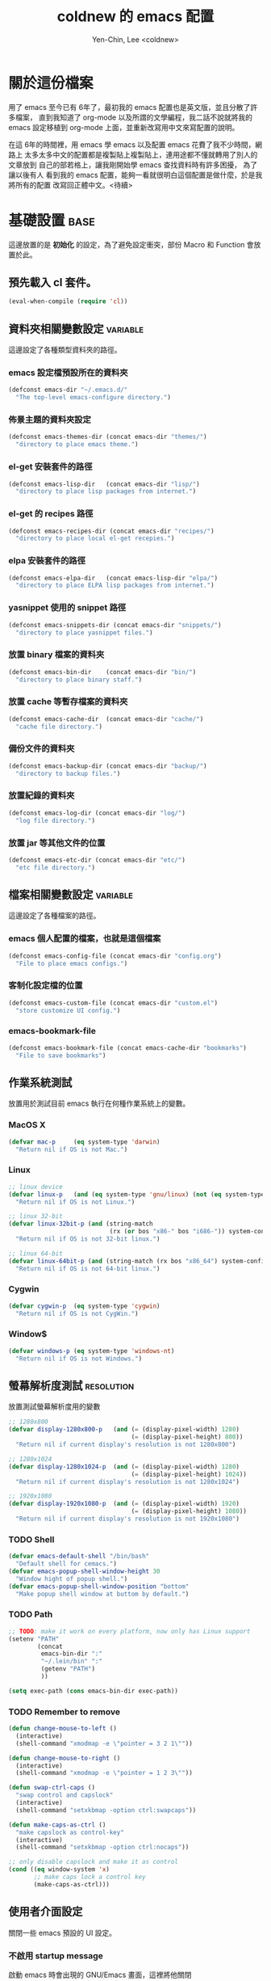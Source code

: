 #+TITLE: coldnew 的 emacs 配置
#+AUTHOR: Yen-Chin, Lee <coldnew>
#+email: coldnew.tw at gmail.com
#+STARTUP: overview indent align
#+PROPERTY: noweb
#+PROPERTY: cache yes
#+PROPERTY: tangle yes
#+BABEL: :cache yes
#+OPTIONS: ^:nil

* 關於這份檔案

用了 emacs 至今已有 6年了，最初我的 emacs 配置也是英文版，並且分散了許多檔案，
直到我知道了 org-mode 以及所謂的文學編程，我二話不說就將我的 emacs 設定移植到
org-mode 上面，並重新改寫用中文來寫配置的說明。

在這 6年的時間裡，用 emacs 學 emacs 以及配置 emacs 花費了我不少時間，網路上
太多太多中文的配置都是複製貼上複製貼上，連用途都不懂就轉用了別人的文章放到
自己的部若格上，讓我剛開始學 emacs 查找資料時有許多困擾， 為了讓以後有人
看到我的 emacs 配置，能夠一看就很明白這個配置是做什麼，於是我將所有的配置
改寫回正體中文。<待續>

* 基礎設置                                                             :base:

這邊放置的是 *初始化* 的設定，為了避免設定衝突，部份 Macro 和 Function 會放置於此。

** 預先載入 cl 套件。

#+begin_src emacs-lisp
  (eval-when-compile (require 'cl))
#+end_src

** 資料夾相關變數設定                                             :variable:

這邊設定了各種類型資料夾的路徑。

*** emacs 設定檔預設所在的資料夾

#+begin_src emacs-lisp
  (defconst emacs-dir "~/.emacs.d/"
    "The top-level emacs-configure directory.")
#+end_src

*** 佈景主題的資料夾設定

#+begin_src emacs-lisp
  (defconst emacs-themes-dir (concat emacs-dir "themes/")
    "directory to place emacs theme.")
#+end_src

*** el-get 安裝套件的路徑

#+begin_src emacs-lisp
  (defconst emacs-lisp-dir   (concat emacs-dir "lisp/")
    "directory to place lisp packages from internet.")
#+end_src

*** el-get 的 recipes 路徑

#+begin_src emacs-lisp
  (defconst emacs-recipes-dir (concat emacs-dir "recipes/")
    "directory to place local el-get recepies.")
#+end_src

*** elpa 安裝套件的路徑

#+begin_src emacs-lisp
  (defconst emacs-elpa-dir   (concat emacs-lisp-dir "elpa/")
    "directory to place ELPA lisp packages from internet.")
#+end_src

*** yasnippet 使用的 snippet 路徑

#+begin_src emacs-lisp
  (defconst emacs-snippets-dir (concat emacs-dir "snippets/")
    "directory to place yasnippet files.")
#+end_src

*** 放置 binary 檔案的資料夾

#+begin_src emacs-lisp
  (defconst emacs-bin-dir    (concat emacs-dir "bin/")
    "directory to place binary staff.")
#+end_src

*** 放置 cache 等暫存檔案的資料夾

#+begin_src emacs-lisp
  (defconst emacs-cache-dir  (concat emacs-dir "cache/")
    "cache file directory.")
#+end_src

*** 備份文件的資料夾

#+begin_src emacs-lisp
  (defconst emacs-backup-dir (concat emacs-dir "backup/")
    "directory to backup files.")
#+end_src

*** 放置紀錄的資料夾

#+begin_src emacs-lisp
  (defconst emacs-log-dir (concat emacs-dir "log/")
    "log file directory.")
#+end_src

*** 放置 jar 等其他文件的位置

#+begin_src emacs-lisp
  (defconst emacs-etc-dir (concat emacs-dir "etc/")
    "etc file directory.")
#+end_src

** 檔案相關變數設定                                               :variable:

這邊設定了各種檔案的路徑。

*** emacs 個人配置的檔案，也就是這個檔案

#+begin_src emacs-lisp
  (defconst emacs-config-file (concat emacs-dir "config.org")
    "File to place emacs configs.")
#+end_src

*** 客制化設定檔的位置

#+begin_src emacs-lisp
  (defconst emacs-custom-file (concat emacs-dir "custom.el")
    "store customize UI config.")
#+end_src

*** emacs-bookmark-file

#+begin_src emacs-lisp
  (defconst emacs-bookmark-file (concat emacs-cache-dir "bookmarks")
    "File to save bookmarks")
#+end_src

** 作業系統測試

放置用於測試目前 emacs 執行在何種作業系統上的變數。

*** MacOS X
#+begin_src emacs-lisp
  (defvar mac-p     (eq system-type 'darwin)
    "Return nil if OS is not Mac.")
#+end_src

*** Linux

#+begin_src emacs-lisp
  ;; linux device
  (defvar linux-p   (and (eq system-type 'gnu/linux) (not (eq system-type 'drawin)))
    "Return nil if OS is not Linux.")

  ;; linux 32-bit
  (defvar linux-32bit-p (and (string-match
                              (rx (or bos "x86-" bos "i686-")) system-configuration) linux-p)
    "Return nil if OS is not 32-bit linux.")

  ;; linux 64-bit
  (defvar linux-64bit-p (and (string-match (rx bos "x86_64") system-configuration) linux-p)
    "Return nil if OS is not 64-bit linux.")
#+end_src

*** Cygwin

#+begin_src emacs-lisp
  (defvar cygwin-p  (eq system-type 'cygwin)
    "Return nil if OS is not CygWin.")
#+end_src

*** Window$

#+begin_src emacs-lisp
  (defvar windows-p (eq system-type 'windows-nt)
    "Return nil if OS is not Windows.")
#+end_src

** 螢幕解析度測試                                               :resolution:

放置測試螢幕解析度用的變數

#+begin_src emacs-lisp
  ;; 1280x800
  (defvar display-1280x800-p   (and (= (display-pixel-width) 1280)
                                    (= (display-pixel-height) 800))
    "Return nil if current display's resolution is not 1280x800")

  ;; 1280x1024
  (defvar display-1280x1024-p  (and (= (display-pixel-width) 1280)
                                    (= (display-pixel-height) 1024))
    "Return nil if current display's resolution is not 1280x1024")

  ;; 1920x1080
  (defvar display-1920x1080-p  (and (= (display-pixel-width) 1920)
                                    (= (display-pixel-height) 1080))
    "Return nil if current display's resolution is not 1920x1080")
#+end_src

*** TODO Shell
#+begin_src emacs-lisp
  (defvar emacs-default-shell "/bin/bash"
    "Default shell for cemacs.")
  (defvar emacs-popup-shell-window-height 30
    "Window hight of popup shell.")
  (defvar emacs-popup-shell-window-position "bottom"
    "Make popup shell window at buttom by default.")
#+end_src

#+RESULTS:
: emacs-popup-shell-window-position

*** TODO Path
#+begin_src emacs-lisp
  ;; TODO: make it work on every platform, now only has Linux support
  (setenv "PATH"
          (concat
           emacs-bin-dir ":"
           "~/.lein/bin" ":"
           (getenv "PATH")
           ))

  (setq exec-path (cons emacs-bin-dir exec-path))
#+end_src

*** TODO Remember to remove
#+begin_src emacs-lisp
  (defun change-mouse-to-left ()
    (interactive)
    (shell-command "xmodmap -e \"pointer = 3 2 1\""))

  (defun change-mouse-to-right ()
    (interactive)
    (shell-command "xmodmap -e \"pointer = 1 2 3\""))

  (defun swap-ctrl-caps ()
    "swap control and capslock"
    (interactive)
    (shell-command "setxkbmap -option ctrl:swapcaps"))

  (defun make-caps-as-ctrl ()
    "make capslock as control-key"
    (interactive)
    (shell-command "setxkbmap -option ctrl:nocaps"))

  ;; only disable capslock and make it as control
  (cond ((eq window-system 'x)
         ;; make caps lock a control key
         (make-caps-as-ctrl)))
#+end_src

** 使用者介面設定

關閉一些 emacs 預設的 UI 設定。

*** 不啟用 startup message

啟動 emacs 時會出現的 GNU/Emacs 畫面，這裡將他關閉
#+begin_src emacs-lisp
  (setq inhibit-startup-message t)
#+end_src

*** 清空 **scratch** buffer 的文字。

預設 **scratch** 裡面會有幾行文字，直接將他清空。
#+begin_src emacs-lisp
  (setq initial-scratch-message "")
#+end_src

*** 關閉蜂鳴器

使用畫面閃爍代替電腦的蜂鳴器叫聲。
#+begin_src emacs-lisp
  (setq visible-bell t)
#+end_src

*** 關閉工具列

不顯示工具列。
#+begin_src emacs-lisp
  (if (featurep 'tool-bar) (tool-bar-mode -1))
#+end_src

*** 關閉滾動條

關閉左側或右側的滾動條 (scrool-bar)。
#+begin_src emacs-lisp
  (if (featurep 'scroll-bar) (scroll-bar-mode -1))
#+end_src

*** 關閉游標閃爍

不允許游標閃爍。
#+begin_src emacs-lisp
  (blink-cursor-mode -1)
#+end_src

*** 關閉選單列

不顯示選單列
#+begin_src emacs-lisp
  (if (featurep 'menu-bar) (menu-bar-mode -1))
#+end_src

*** 回答問題時，使用 *y* 和 *n* 代替 *yes/no* 。

預設要使用 *yse* 或是 *no* 來回答問題，這裡將他改成用 *y* 或 *n* 。
#+begin_src emacs-lisp
  (fset 'yes-or-no-p 'y-or-n-p)
#+end_src

*** TODO Misc

#+begin_src emacs-lisp
  ;; TODO: add comment
  (setq stack-trace-on-error t)
  (setq imenu-auto-scan t)
  ;;(setq redisplay-dont-pause t)

  ;; xrelated srtting
  (setq x-select-enable-clipboard t)
  (setq select-active-regions t)
  (setq x-gtk-use-system-tooltips nil)    ; disable gtk-tooltip

  (setq max-lisp-eval-depth '40000)
  (setq max-specpdl-size 1000)  ; default is 1000, reduce the backtrace level
  (setq debug-on-error t)    ; now you should get a backtrace
#+end_src

#+begin_src emacs-lisp
  ;; nice scrolling
  (setq scroll-margin                   0 )
  (setq scroll-conservatively      100000 )
  (setq scroll-preserve-screen-position 1 )
  (setq scroll-up-aggressively       0.01 )
  (setq scroll-down-aggressively     0.01 )
#+end_src

** 設定 custom-file 到其他檔案

避免使用 *customize-UI* 時，會將設定寫入我的 init.el
#+begin_src emacs-lisp
  (setq custom-file emacs-custom-file)
#+end_src

** 啟動 emacs-server

當啟用 emacs 時，啟動 emacs-server，如果使用者是 root 或已啟用 server，則忽略。
#+begin_src emacs-lisp
  ;; Only start server mode if I'm not root
  (unless (string-equal "root" (getenv "USER"))
    (require 'server)
    (unless (server-running-p) (server-start)))
#+end_src

** 根據目前螢幕的解析度調整 emacs 視窗的大小。                  :resolution:

整個設定是使用 cond 來進行條件式的判斷，因此加入了 *設定起始位置* 和 *設定終止位置*
作為保護。

*** 設定起始位置
#+begin_src emacs-lisp
  (cond
#+end_src
*** 1920x1080
#+begin_src emacs-lisp
  (display-1920x1080-p
   (setq default-frame-alist
         (append (list
                  '(width  . 134)
                  '(height . 45)
                  '(top    . 90)
                  '(left   . 500))
                 default-frame-alist)))
#+end_src
*** 1280x1024
#+begin_src emacs-lisp
  (display-1280x1024-p
   (setq default-frame-alist
         (append (list
                  '(width  . 114)
                  '(height . 40)
                  '(top    . 90)
                  '(left   . 300))
                 default-frame-alist)))
#+end_src
*** 1280x800
#+begin_src emacs-lisp
  (display-1280x800-p
   (setq default-frame-alist
         (append (list
                  '(width  . 114)
                  '(height . 40)
                  '(top    . 90)
                  '(left   . 300))
                 default-frame-alist)))
#+end_src
*** 預設情況
#+begin_src emacs-lisp
  (t
   (setq default-frame-alist
         (append (list
                  '(width  . 100)
                  '(height . 40)
                  '(top    . 90)
                  '(left   . 100))
                 default-frame-alist)))
#+end_src
*** 設定終止位置
#+begin_src emacs-lisp
  )
#+end_src
* 語言與編碼                                                         :locale:

emacs 編碼設定，大部份都設定成 utf-8。

** 系統編碼。

#+begin_src emacs-lisp
  (prefer-coding-system 'utf-8 )
#+end_src

** 語言環境。

#+begin_src emacs-lisp
  (set-language-environment 'utf-8 )
#+end_src

** 文件保存時的編碼設置

#+begin_src emacs-lisp
  (set-buffer-file-coding-system 'utf-8 )
#+end_src

** 鍵盤編碼設定

#+begin_src emacs-lisp
  (set-keyboard-coding-system    'utf-8 )
#+end_src

** 設定終端機的編碼

#+begin_src emacs-lisp
  (set-terminal-coding-system    'utf-8 )
#+end_src

** 選擇區域內編碼

#+begin_src emacs-lisp
  (set-selection-coding-system   'utf-8 )
#+end_src

** 剪貼簿編碼設定

#+begin_src emacs-lisp
  (set-clipboard-coding-system   'utf-8 )
#+end_src

** 使用 utf-8 編碼顯示文件名

#+begin_src emacs-lisp
  (set-file-name-coding-system   'utf-8 )
#+end_src

** 設定時間顯示使用英文

時間顯示中文還是怪怪的，所以這邊設定成英文

#+begin_src emacs-lisp
  (setq system-time-locale "en_US" )
#+end_src

* 套件管理                                                          :package:

emacs 在 24 版後終於有自己的套件管理器 ELPA ，不過有些外部的套件沒
辦法透過他來安裝，所以我又使用了另外一個非常好用的套件管理器 el-get,
透過這兩個套件管理器，在 emacs 下安裝軟體是非常方便的。

** el-get
*** 設定 el-get-dir

我不喜歡 el-get 預設使用 el-get 目錄，這裡根據我的 emacs-lisp-dir 重新設定。
#+begin_src emacs-lisp
  (setq-default el-get-dir emacs-lisp-dir)
#+end_src

*** 如果 el-get 不存在的話，重新安裝 el-get

曾經有一次手殘不小心砍掉我整個 lisp 資料夾，因此特別加了這個 function 來進行
保護，如果 el-get 不存在，則重新安裝他。

#+begin_src emacs-lisp
      (unless (require 'el-get nil t)
        (setq el-get-install-branch "master")
        (with-current-buffer
            (url-retrieve-synchronously
             "https://raw.github.com/dimitri/el-get/master/el-get-install.el")
          (end-of-buffer)
          (eval-print-last-sexp)))
#+end_src

*** 如果 elpa 的 recepies 不存在的話，自動建立他。

第一次下載 el-get 的時候，並不會自動建立 elpa 的 recipes, 這邊進行檢查，
若 elpa 的 recipes 不存在，則自動建立他。

#+begin_src emacs-lisp
  (unless (file-exists-p el-get-recipe-path-elpa)
    (el-get-elpa-build-local-recipes))
#+end_src

*** 將我的 recipes 加入 el-get-recipe-path

el-get 雖然好用，但是還是有一些 recipes 沒有，所以我自己維護另外
一份 recipes。

#+begin_src emacs-lisp
  (add-to-list 'el-get-recipe-path emacs-recipes-dir)
#+end_src

*** 設定 el-get 的 recipes 預設使用 emacs-list-mode

\\.rcp$ 為 el-get 的 recipes 副檔名。

#+begin_src emacs-lisp
  (add-to-list 'auto-mode-alist '("\\.rcp$" . emacs-lisp-mode))
#+end_src

** ELPA                                                               :elpa:
*** 設定 elpa 安裝目錄到 emacs-elpa-dir

#+begin_src emacs-lisp
  (setq-default package-user-dir emacs-elpa-dir)
  (require 'package)
#+end_src

*** 設定我需要的 ELPA 倉庫

#+begin_src emacs-lisp
  (add-to-list 'package-archives '("melpa" . "http://melpa.milkbox.net/packages/") t)
  (add-to-list 'package-archives '("ELPA" . "http://tromey.com/elpa/") t)
  (add-to-list 'package-archives '("gnu" . "http://elpa.gnu.org/packages/") t)
  (add-to-list 'package-archives '("marmalade" . "http://marmalade-repo.org/packages/") t)

  (package-initialize)
#+end_src

** 套件檢查

為了避免有套件因為 *意外* 而不見，對套件進行檢查，若不存在則進行重新安裝的動作。
*注意* ：進行套件檢查時，必須確認 el-get 已經安裝至 emacs 裡面，否則會產生錯誤。

*** 存放套件資訊的變數

此變數用於存放系統裏面必須安裝的 emacs 套件。
#+begin_src emacs-lisp
   (defvar emacs-packages-list nil
     "A list of packages to ensure are installed at launch.")
#+end_src

*** 存放套件資訊的檔案

此檔案用於將 emacs-packags-list 暫存。
#+begin_src emacs-lisp
  (defvar emacs-packages-file
    (concat emacs-dir "pkglist.el")
    "Define where to store and read the installed packages list.")
#+end_src

*** 從硬碟中讀取檔案

#+begin_src emacs-lisp
  (defun emacs-packages-read-from-file ()
    "Read from emacs-packages-file and set the contents to emacs-packages-list."
    (when (file-exists-p emacs-packages-file)
      (setq emacs-packages-list
            (car
             (with-temp-buffer emacs-packages-file
                               (insert-file-contents-literally emacs-packages-file)
                               ;; if emacs-packages-file is an empty file
                               ;; return nil, else return buffer-string
                               (if (= 0 (buffer-size (current-buffer)))
                                   nil
                                 (read-from-string (buffer-string))
                                 ))))))

  ;; read installed packages info from file
  (emacs-packages-read-from-file)
#+end_src

*** 將套件資訊寫入到檔案

#+begin_src emacs-lisp
  (defun emacs-packages-write-to-file ()
    "Write emasc-packages-list to files."
    (with-temp-file emacs-packages-file
      (let ((l emacs-packages-list))
        (setq emacs-packages-list (sort l #'string-lessp))
        (insert (format "%s\n" "("))
        (dolist (pkg emacs-packages-list)
          (insert (format "\"%s\"\n" pkg)))
        (insert ")"))))
#+end_src

*** 當安裝新的套件時，更新套件資訊

#+begin_src emacs-lisp
  (defun emacs-packages-install (pkg)
    (unless (stringp pkg)
      (setq pkg (symbol-name pkg)))
    (add-to-list 'emacs-packages-list pkg)
    (emacs-packages-write-to-file))

  ;; add to hooks
  (add-hook 'el-get-post-install-hooks 'emacs-packages-install)
#+end_src

*** 當移除套件時，更新套件資訊

#+begin_src emacs-lisp
  (defun emacs-packages-remove (pkg)
    (setq emacs-packages-list (remove pkg emacs-packages-list))
    (emacs-packages-write-to-file))

  ;; add to hooks
  (add-hook 'el-get-post-remove-hooks 'emacs-packages-remove)
#+end_src

*** 檢查套件是否有在 emacs-packages-list 裡

#+begin_src emacs-lisp
  (defun emacs-packages-installed-p ()
    (loop for p in emacs-packages-list
          when (not (el-get-package-is-installed p)) do (return nil)
          finally (return t)))
#+end_src

*** 套件檢查，不存在則重新安裝

當發現有套件存在 emacs-package-list 裡面，但是卻被 emacs-packages-installed-p 回報為
此套件不存在時，重新安裝此套件。

#+begin_src emacs-lisp
  (defun emacs-packages-install-packages ()
    (unless (emacs-packages-installed-p)
      ;; install missing packages
      (dolist (p emacs-packages-list)
        (unless (el-get-package-is-installed p)
          (el-get-reinstall p)))))

  ;; install missing packages
  (emacs-packages-install-packages)
#+end_src

* 常用的模組/函式庫                                                 :library:

emacs 有一些套件本身不需要配置，或是只是函式庫，這一類的套件我設
定為預先載入，這樣在後面的設定裏面我就可以直接使用這些套件的功能。

若是設定比較簡單的獨立程式也放在這邊。

** 內建套件

有一些內建套件沒有預設載入，這邊將其載入使用。

#+begin_src emacs-lisp
  (require 'misc)
  (require 'cc-mode)
#+end_src

iimage 是讓 emacs 可以直接顯示圖片的模式。

#+begin_src emacs-lisp
  (require 'iimage)
#+end_src

** 輸出成 html 檔案

htmlize 是 emacs 一個非常好用的模組，可以讓 emacs 輸出檔案成為
HTML 檔， org-mode 輸出成 html 時也是使用他。

#+begin_src emacs-lisp
  (require 'htmlize)
#+end_src

** 顯示 ascii 表

ascii 是一個很不錯的 ascii 表顯示工具，你可以使用 ascii-on 來啟用
, 他會告訴你目前游標所在位置的 ASCII 碼，使用 ascii-off 可以關閉
ascii-mode。

#+begin_src emacs-lisp
  (require 'ascii)
#+end_src

增加額外的 function，這樣我可以使用 ascii 或是 ascii-toggle 來切換顯示 ascii 表。

#+begin_src emacs-lisp
  (when (featurep 'ascii)
    ;; ascii-toggle
    (defun ascii-toggle ()
      (interactive)
      (if (not (ascii-off)) (ascii-on)))
    ;; alias ascii to ascii-toggle
    (defalias 'ascii 'ascii-toggle))
#+end_src

** 縮短網址

smallurl 是一個很棒的短網址工具，他會幫你到遠端的 server 取得短網址。

#+begin_src emacs-lisp
  (require 'smallurl)
#+end_src

** 快速更改相同的英文字

我們有時候會希望可以快尋尋找某個字，並用新的文字來取代他， iedit-mode
就是做這種事情的好幫手，先將游標停在要尋找取代的文字上，並輸入
M-x iedit-mode 接著就會發現到同個緩衝區裏面所有和游標底下的文字相同的
文字都被標記起來，試著更改看看，你會發現到這些文字同時被更改了。

#+begin_src emacs-lisp
  (require 'iedit)
#+end_src

** TODO 其他
#+begin_src emacs-lisp
  (require 'rainbow-mode)
  (require 'ace-jump-mode)
  (require 'smarter-compile)
  (require 'unicad)
  (require 'expand-region)
  (require 'pretty-lambdada)
  (require 'rainbow-delimiters)
#+end_src

* Function                                                         :function:
我所自定義或是我的 emacs 設定檔需要用到的 function。
** List Processing

處理 List 所用的 function。

*** flatten a list

flatten a list 是一種方法，可以用來將巢狀的 list 變成單一個 list。
舉例來說，假如目前有這樣一個 list:

#+begin_example
(1 (2 3) (4 (5 6 (7))) 8 9)
#+end_example

則使用 flatten 這個 function 可以將上面的巢狀 list 變成:

#+begin_example
(1 2 3 4 5 6 7 8 9)
#+end_example

#+begin_src emacs-lisp
  (defun flatten (structure)
    "Flatten the nesting in an arbitrary list of values."
    (cond ((null structure) nil)
          ((atom structure) `(,structure))
          (t (mapcan #'flatten structure))))
#+end_src

*** List to string

將一個 list 變成字串回傳。

#+begin_src emacs-lisp
  (defun list-to-string (char-list)
    "RETURN: A new string containing the characters in char-list."
    (let ((result (make-string (length char-list) 0))
          (i 0))
      (dolist (char char-list)
        (aset result i char)
        (setq i (1+ i)))
      result))
#+end_src

** Search

搜尋相關的 function。

*** search-backward-to-char

向後搜尋一個字元。
#+begin_src emacs-lisp
  (defun search-backward-to-char (chr)
    "Search backwards to a character"
    (while (not (= (char-after) chr))
      (backward-char 1)))
#+end_src

*** search-forward-to-char

向前搜尋一個字元。
#+begin_src emacs-lisp
  (defun search-forward-to-char (chr)
    "Search forwards to a character"
    (while (not (= (char-before) chr))
      (forward-char 1)))
#+end_src

*** recursive-find-file

遞迴尋找檔案，若在當前目錄找不到此檔案，則去其父目錄進行尋找。
如果該檔案或是目錄不存在，則回傳 nil.
#+begin_src emacs-lisp
  (defun coldnew/recursive-find-file (file &optional directory)
    "Find the first FILE in DIRECTORY or it's parents.
  If file does not exist return nil."
    (let ((directory (or directory
                         (file-name-directory (buffer-file-name))
                         (pwd))))
      (if (file-exists-p (expand-file-name file directory))
          (expand-file-name file directory)
        (unless (string= "/" directory)
          (coldnew/recursive-find-file file (expand-file-name ".." directory))))))
#+end_src

** Testing

測試用的 function，和測試用的變數很像，但是他允許參數的輸入。
*** font-exist-p

測試這個字體在系統內是否存在。
#+begin_src emacs-lisp
  (defun font-exist-p (fontname)
    "test if this font is exist or not."
    (if (not (x-list-fonts fontname))
        nil t))
#+end_src

** File
*** filesize
#+begin_src emacs-lisp
  (defun file-size (filename)
    "Return the size in bytes of file named FILENAME, as in integer.
  Returns nil if no such file."
    (nth 7 (file-attributes filename)))
#+end_src
** Convert

進行轉換用的 function。
*** 將輸入的 buffer (DOS 格式)　轉換成 UNIX 格式。　
#+begin_src emacs-lisp
  (defun dos->unix (buf)
    "Convert buffer file from dos file to unix file."
    (let* (current-buf (current-buffer))
      (if (not (eq current-buf buf))
          (switch-to-buffer buf))
      (goto-char(point-min))
      (while (search-forward "\r" nil t) (replace-match ""))))
#+end_src
*** 將輸入的 buffer (UNIX 格式)　轉換成 DOS 格式。　
#+begin_src emacs-lisp
  (defun unix->dos (buf)
    "Convert buffer file from unix file to dos file."
    (let* (current-buf (current-buffer))
      (if (not (eq current-buf buf))
          (switch-to-buffer buf))
      (goto-char(point-min))
      (while (search-forward "\n" nil t) (replace-match "\r\n"))))
#+end_src
*** 將檔案變成字串，此 function 比較適用於該檔案只有一行（或少數幾行）的情況。
#+begin_src emacs-lisp
  (defun file->string (file)
    "Convert file to string in buffer with quote."
    (when (file-readable-p file)
      (with-temp-buffer
        (insert-file-contents file)
        (buffer-string))))
#+end_src
*** 十進位轉換成十六進位
#+begin_src emacs-lisp
  (defun dec->hex (decimal)
    "Convert decimal to hexdecimal number."
    (let ((hexstr))
      (if (stringp decimal)
          (setq decimal (string-to-number decimal 16)))
      (cond
       ;; Use #x as hex prefix (elisp, ....)
       ((or (eq major-mode 'emacs-lisp-mode)
            (eq major-mode 'lisp-interaction-mode)) (setq hexstr "#x"))
       ;; Use # as hex prefix (CSS, ....)
       ((eq major-mode 'css-mode) (setq hexstr "#"))
       ;; otherwise use 0x as hexprefix (C, Perl...)
       (t (setq hexstr "0x")))
      (format "%s%02X" hexstr decimal)))
#+end_src
*** 十六進位轉換成十進位
#+begin_src emacs-lisp
  (defun hex->dec (hex)
    "Convert hexdecimal number or string to digit-number."
    (let ((case-fold-search nil)
          (hex-regexp (rx (or
                           ;; elisp
                           (group bol "#x")
                           ;; C perl
                           (group bol "0x")
                           ;; CSS
                           (group bol "#")))))
      (if (not (stringp hex))
          (setq hex (symbol-name hex)))
      (string-to-number
       (replace-regexp-in-string hex-regexp "" hex)
       16)))
#+end_src
** Sort
*** quicksort
#+begin_src emacs-lisp
  (defun quicksort (lst)
    "Implement the quicksort algorithm."
    (if (null lst) nil
      (let* ((spl (car lst))
             (rst (cdr lst))
             (smalp (lambda (x)
                      (< x spl))))
        (append (quicksort (remove-if-not smalp rst))
                (list spl)
                (quicksort (remove-if smalp rst))))))
#+end_src
** Buffer
*** get-buffers-matching-mode
取得 major-mode 和要求符合的所有 buffer，假如我們希望可以列出所有為
emacs-lisp-mode 的 buffer，可以這樣做
#+begin_src emacs-lisp :tangle no
  (get-buffers-matching-mode 'emacs-lisp-mode)
#+end_src

#+begin_src emacs-lisp
  (defun get-buffers-matching-mode (mode)
    "Returns a list of buffers where their major-mode is equal to MODE"
    (let ((buffer-mode-matches '()))
      (dolist (buf (buffer-list))
        (with-current-buffer buf
          (if (eq mode major-mode)
              (add-to-list 'buffer-mode-matches buf))))
      buffer-mode-matches))
#+end_src
*** show-buffer-major-mode
顯示 buffer 目前所處於的 major-mode

#+begin_src emacs-lisp :tangle no
  (show-buffer-major-mode "*scratch*")
#+end_src

#+begin_src emacs-lisp
  (defun show-buffer-major-mode (buffer-or-string)
    "Returns the major mode associated with a buffer."
    (with-current-buffer buffer-or-string major-mode))
#+end_src
** System
和系統相關的 function。
*** get-ip-address
取得目前的 IP 位置，預設為 eth0。（此 function 不能用於 windows 上）
#+begin_src emacs-lisp
  (defun get-ip-address (&optional dev)
    "get the IP-address for device DEV (default: eth0)"
    (let ((dev (if dev dev "eth0")))
      (format-network-address (car (network-interface-info dev)) t)))
#+end_src
** Date
#+begin_src emacs-lisp
  (defun current-date-time ()
    "return current date in `%Y-%m-%d' format, ex:`2012-04-25'."
    (let ((system-time-locale "en_US")
          (format "%Y-%m-%d"))
      (format-time-string "%Y-%m-%d")))

  (defun day-of-week (year month day)
    "Returns the day of the week as an integer.
     Monday is 1."
    (nth 6 (decode-time (encode-time 0 0 0 day month year))))

  (defun day-of-week-in-string (year month day)
    "Return the day of the week as day name."
    (let* ((day-names '("Sunday" "Monday" "Tuesday" "Wednesday"
                        "Thursday" "Friday" "Saturday"))
           (day-index (nth 6 (decode-time (encode-time 0 0 0 day month year)))))
      (nth day-index day-names)))
#+end_src
** other
#+begin_src emacs-lisp
  (defun map-define-key (mode-map keylist fname)
    "Like define-key but the key arg is a list that should be mapped over.
     For example: (map-define-key '(a b c d) 'function-name)."
    (mapc (lambda (k) (define-key mode-map k fname))
          keylist))

  (defun emacs-process-p (pid)
    "If pid is the process ID of an emacs process, return t, else nil.
  Also returns nil if pid is nil."
    (when pid
      (let ((attributes (process-attributes pid)) (cmd))
        (dolist (attr attributes)
          (if (string= "comm" (car attr))
              (setq cmd (cdr attr))))
        (if (and cmd (or (string= "emacs" cmd) (string= "emacs.exe" cmd))) t))))

  ;;;; ---------------------------------------------------------------------------
  ;;;; Region
  ;;;; ---------------------------------------------------------------------------
  (defun select-region-to-before-match (match &optional dir)
    "Selects from point to the just before the first match of
  'match'.  The 'dir' controls direction, if nil or 'forwards then
  go forwards, if 'backwards go backwards."
    (let ((start (point))
          (end nil))

      (transient-mark-mode 1)    ;; Transient mark
      (push-mark)                ;; Mark the start, where point is now

      (if (or (null dir)
              (equalp 'forwards dir))

          ;; Move forwards to the next match then back off
          (progn
            (search-forward match)
            (backward-char))

        ;; Or search backwards and move forwards
        (progn
          (search-backward match)
          (forward-char)))

      ;; Store, then hilight
      (setq end (point))
      (exchange-point-and-mark)

      ;; And return, swap the start/end depending on direction we're going
      (if (or (null dir)
              (equalp 'forwards dir))
          (list start end)
        (list end start))))
#+end_src
* 字體                                                                 :font:
** 英文字體
#+begin_src emacs-lisp
  (defvar emacs-english-font "Monaco"
    "The font name of English.")
  (defvar emacs-english-font-size 11.5
    "Default English font size.")
#+end_src
** 中文字體
#+begin_src emacs-lisp
  (defvar emacs-cjk-font "Hiragino Sans GB W3"
    "The font name for CJK.")
  (defvar emacs-cjk-font-size 13.5
    "Default CJK font size.")
#+end_src
** 符號字體
*** TODO 不能使用，為什麼？
#+begin_src emacs-lisp
  (defvar emacs-symbol-font "Monaco"
    "The font name for Synbol.")
  (defvar emacs-symbol-font-size 16
    "Default Symbol font size.")
#+end_src
** 在圖形介面下使用我所設定的字體
#+begin_src emacs-lisp
  (cond ((eq window-system 'x)
         ;; Setting English Fonts
         (if (font-exist-p emacs-english-font)
             (set-frame-font (format "%s-%s" (eval emacs-english-font) (eval emacs-english-font-size))))

         ;; Setting Chinese Fonts
         (if (font-exist-p emacs-cjk-font)
             (set-fontset-font (frame-parameter nil 'font)
                               'han (format "%s-%s" (eval emacs-cjk-font) (eval emacs-cjk-font-size))))

         ;; Setting Symbol Fonts
         (if (font-exist-p emacs-symbol-font)
             (set-fontset-font (frame-parameter nil 'font)
                               'symbol (format "%s-%s" (eval emacs-symbol-font) (eval emacs-symbol-font-size))))
         ))
#+end_src
** 設定顯示字體時的格式
使用 *list-face-display* 可以看到所有的 face 顏色與字體。

#+begin_src emacs-lisp
  (setq list-faces-sample-text
        (concat
         "ABCDEFTHIJKLMNOPQRSTUVWXYZ abcdefghijklmnopqrstuvwxyz\n"
         "11223344556677889900       壹貳參肆伍陸柒捌玖零"
         ))
#+end_src
* 佈景主題                                                            :theme:

佈景主題的設置，包含我自訂的佈景主題以及路徑。
** 設定佈景主題的位置。

佈景主題的路徑設定在 emacs-themes-dir 裡面。
#+begin_src emacs-lisp
  (setq custom-theme-directory emacs-themes-dir)
#+end_src

** 設定額外的佈景主題變數

#+begin_src emacs-lisp
  (defface evil-state-normal-face
    '((t (:inherit font-lock-function-name-face)))
    "face for vim-string in normal-map on mode-line."
    :group 'mode-line)

  (defface evil-state-insert-face
    '((t (:inherit font-lock-constant-face)))
    "face for vim-string in insert-map on mode-line."
    :group 'mode-line)

  (defface evil-state-visual-face
    '((t (:inherit font-lock-variable-name-face)))
    "face for vim-string in visual-map on mode-line."
    :group 'mode-line)

  (defface evil-state-emacs-face
    '((t (:inherit font-lock-string-face)))
    "face for vim-string in emacs-map on mode-line."
    :group 'mode-line)

  (defface mode-line-read-only-face
    '((t (:foreground "#C82829" :bold t)))
    "face for mode-name-string in modeline."
    :group 'mode-line)

  (defface mode-line-modified-face
    '((t (:inherit 'font-lock-function-name-face :bolt t)))
    "face for mode-name-string in modeline."
    :group'mode-lin)

  (defface mode-line-mode-name-face
    '((t (:inherit font-lock-keyword-face)))
    "face for mode-name-string in modeline."
    :group 'mode-line)

  (defface font-lock-escape-char-face
    '((((class color)) (:foreground "seagreen2")))
    "highlight c escapes char like vim"
    :group 'font-lock-faces)
#+end_src

** 設定預設讀取的佈景主題。

這邊載入我新設計的佈景主題。

#+begin_src emacs-lisp
  (require 'coldnew-theme)
  ;; TODO: use following to read theme
  ;;(load-theme 'coldnew-theme-night t)
  (coldnew-theme--define-theme night)
#+end_src

* Vim 摹擬                                                              :vim:

實在不能不佩服 vi 系列按鍵使用的高效率，將許多常用的巨集綁到一個按鍵上，
只要一個按鍵就可以呼叫，為了提升編輯效率，套用一些 Vim 的按鍵也是再所難免。

好用的 vim 快速鍵組合[fn:1]：

- d/foo[RET] 從目前的游標位置刪除到字串 foo
- dfa        從目前的游標位置刪除到字元 a，包含 a 本身
- cta        從目前的游標位置刪除到字元 a，不包含 a 本身
- viw        將目前游標所在的 "字" 選擇起來
- vfa        從目前的游標位置選擇到字元 a，包含 a 本身
- yi)        複製括號內的東西，不包含括號本身
- di"        刪除雙引號內的文字

[fn:1] [[http://dnquark.com/blog/2012/02/emacs-evil-ecumenicalism/][Emacs + Evil = ecumenicalism]]

** 載入相關套件

Evil 是 emacs 上最好用的 vim 摹擬程式。

#+begin_src emacs-lisp
  (require 'evil)
#+end_src
** 基本設置

- 讓游標使用佈景主題的顏色

  evil-mdoe 預設會讓游標變成黑色，這對於習慣使用暗色系佈景主題的
  使用者而言是一件很討厭的事情，設定 evil-default-cursor 為 true
  後就可以使用使用者自訂的佈景主題來改變滑鼠了。

  #+begin_src emacs-lisp
     (setq evil-default-cursor t)
  #+end_src

** 預設使用 Insert state

為什麼要預設使用 Insert 模式？我記得曾經我放棄過一次 evil-mode，因為切換到不同模式時，
他會跑到我不喜歡的 state，比如 Normal-state，這樣讓我感到很煩，每次到新的 mode 就要加他加入到
evil-mode 的變數，讓他知道這個 mode 預設是用什麼 state，煩死了。

直接統一用 insert 模式比較快 :)

#+begin_src emacs-lisp
  (setq evil-default-state 'insert)
#+end_src


#+begin_src emacs-lisp
  ;;  (setq evil-motion-state nil)
  (setq evil-emacs-state-modes nil)

  ;;evil-motion-state-modes
#+end_src

** 將 Emacs 按鍵綁到 Insert 模式上

對我而言， Vim 的 Insert 模式是趨近於無用的，這邊將我的 Emacs 模式下的按鍵綁到
Insert 模式上，之後再來做其他設置。

#+begin_src emacs-lisp
  (setcdr evil-insert-state-map nil)
  (define-key evil-insert-state-map
    (read-kbd-macro evil-toggle-key) 'evil-emacs-state)
#+end_src

將 ESC 綁定成切換為 normal-state-map，因為我用自己的 emacs 按鍵綁定蓋掉了 evil-mode
裡面的 insert-state 按鍵綁定，所以這邊要先加入這個設定，才能夠用 ESC 來切換到
normal-state。

注意到除了 ESC 按鍵本身，使用 C-[ 也具有 ESC 按鍵的效果。

#+begin_src emacs-lisp
  (define-key evil-insert-state-map [escape] 'evil-normal-state)
#+end_src

** 全域性啟用 evil-mode

#+begin_src emacs-lisp
  (evil-mode t)
#+end_src

** 讓 evil-mode 的區域選擇方式和 Vim 相同

在 emacs 中，最後一個被選擇的字元是游標的前一個字元，但是在 vim 中，卻是在游標
下的那個字元。

若要使用和 vim 相同的方式，則要進行下面的設定:

#+begin_src emacs-lisp
  (setq evil-want-visual-char-semi-exclusive t)
#+end_src

** 綁定按鍵好用的巨集

我很喜歡以前用 vim-mode 時的按鍵定義方式，所以我定義了以下巨集來簡化
綁定按鍵的方法。

全域性的按鍵設置

- vim:nmap 綁定按鍵到 Normal 狀態下
- vim:imap 綁定按鍵到 Insert 狀態下
- vim:vmap 綁定按鍵到 Visual 狀態下
- vim:wmap 綁定按鍵到窗口切換的按鍵
- vim:map  綁定按鍵到 Normal, Insert 狀態下

使用方式：

: (vim:nmap (kbd "g") 'linum-ace-jump)

這樣在 Normal-state 時，按下 g 就可以呼叫 linum-ace-jump 這個命令。

#+begin_src emacs-lisp
  (defmacro vim:nmap (key cmd)
    "Binding keymap to evil-normal-state."
    `(define-key evil-normal-state-map ,key ,cmd))
  (defmacro vim:imap (key cmd)
    "Binding keymap to evil-insert-state."
    `(define-key evil-insert-state-map ,key ,cmd))
  (defmacro vim:vmap (key cmd)
    "Binding keymap to evil-visual-state."
    `(define-key evil-visual-state-map ,key ,cmd))
  (defmacro vim:wmap (key cmd)
    "Binding keymap to evil-visual-state."
    `(define-key evil-window-map ,key ,cmd))

  (defmacro vim:map (key cmd)
    "Binding keymap to evil-visual-state."
    `(define-key evil-normal-state-map ,key ,cmd)
    `(define-key evil-insert-state-map ,key ,cmd))
#+end_src

區域性的按鍵設置

- vim:local-nmap 綁定按鍵到 Normal 狀態下，只作用於該緩衝區
- vim:local-imap 綁定按鍵到 Insert 狀態下，只作用於該緩衝區
- vim:local-vmap 綁定按鍵到 Visual 狀態下，只作用於該緩衝區

使用方式：

: (vim:local-nmap (kbd "g") 'linum-ace-jump)

這樣在目前的緩衝區時時， 切到 Normal-state，按下 g 就可以呼叫 linum-ace-jump 這個命令。

注意到這個是屬於 buffer-local 的設定方式，只會影響到該緩衝區，而不是影響整個 mode。

#+begin_src emacs-lisp
  (defmacro vim:local-nmap (key cmd)
    "Binding keymap to evil-normal-state."
    `(define-key evil-visual-state-local-map ,key ,cmd))
  (defmacro vim:local-imap (key cmd)
    "Binding keymap to evil-insert-state."
    `(define-key evil-visual-state-local-map ,key ,cmd))
  (defmacro vim:local-vmap (key cmd)
    "Binding keymap to evil-visual-state."
    `(define-key evil-visual-state-local-map ,key ,cmd))
#+end_src

根據模式進行按鍵設置

- vim:mode-nmap 綁定按鍵到 Normal 狀態下，只作用於特定模式
- vim:mode-imap 綁定按鍵到 Insert 狀態下，只作用於特定模式
- vim:mode-vmap 綁定按鍵到 Visual 狀態下，只作用於特定模式

使用方式：

: (vim:mode-nmap emacs-lisp-mode-map (kbd "g") 'linum-ace-jump)

這樣在 emacs-lisp-mode 時， 切到 Normal-state，按下 g 就可以呼叫 linum-ace-jump 這個命令。

#+begin_src emacs-lisp
  (defmacro vim:mode-nmap (map key cmd)
    "Binding keymap to evil-normal-state."
    `(evil-define-key 'normal ,map ,key ,cmd))
  (defmacro vim:mode-imap (map key cmd)
    "Binding keymap to evil-insert-state."
    `(evil-define-key 'insert ,map ,key ,cmd))
  (defmacro vim:mode-vmap (map key cmd)
    "Binding keymap to evil-visual-state."
    `(evil-define-key 'visual ,map ,key ,cmd))
#+end_src

** 綁定 ex 命令的巨集

Vim 另外一個好用的東西是 ex 命令，這邊另外綁定 evil-ex-define-cmd。

#+begin_src emacs-lisp
  (defmacro vim:ex-cmd (cmd func)
    "Binding to evil-ex-define-cmd."
    `(evil-ex-define-cmd ,cmd ,func))
#+end_src

** Normal-state 按鍵設定

將一些非常慣用的 emacs 按鍵綁到 Normal-state 上面。

#+begin_src emacs-lisp
  (vim:nmap (kbd "C-n") 'evil-next-line)
  (vim:nmap (kbd "C-p") 'evil-previous-line)
#+end_src

| 按鍵 | 命令            | 用途             |
|------+-----------------+------------------|
| M-u  | upcase-word     | 將整個英文字大寫 |
| M-l  | downcase-word   | 將整個英文字小寫 |
| M-c  | capitalize-word | 將英文字字首大寫 |

#+begin_src emacs-lisp
  (vim:nmap (kbd "M-u") 'upcase-word)
  (vim:nmap (kbd "M-l") 'downcase-word)
  (vim:nmap (kbd "M-c") 'capitalize-word)
  (vim:nmap (kbd "<SPC>") 'ace-jump-mode)
#+end_src

** Insert-state 按鍵設定

這邊設定我的 Insert-state 的按鍵，部份會和我原本的 emacs 按鍵設置不太一樣。

#+begin_src emacs-lisp
;;  (vim:imap (kbd "C-o") 'evil-execute-in-normal-state)
  (vim:imap (kbd "C-o") 'evil-normal-state)
  (vim:imap (kbd "C-l") 'backward-delete-char)
  (vim:imap (kbd "C-w") 'evil-window-map)
  (vim:imap (kbd "M-w") 'kill-ring-save)
  (vim:imap (kbd "M-k") 'kill-region)
#+end_src

** Window-sate 按鍵設定

#+begin_src emacs-lisp
  (vim:wmap "n" 'evil-window-down)
  (vim:wmap "p" 'evil-window-up)
  (vim:wmap "f" 'evil-window-right)
  (vim:wmap "b" 'evil-window-left)
#+end_src

* 自動補全                                                         :complete:
** 載入相關套件

#+begin_src emacs-lisp
  (require 'auto-complete)
  (require 'auto-complete-config)
  (require 'auto-complete-clang)
#+end_src

** 使用預設的設定。

#+begin_src emacs-lisp
  (ac-config-default)
#+end_src

** 不使用 fuzzy-match

#+begin_src emacs-lisp
  (setq ac-use-fuzzy nil)
#+end_src

** 不自動啟用自動補全

#+begin_src emacs-lisp
  (setq ac-auto-start nil)
#+end_src

** 加入我自定義的補全字典

#+begin_src emacs-lisp
  (add-to-list 'ac-dictionary-directories (concat emacs-dir "ac-dict"))
#+end_src

** 全域性使用自動補全

global-auto-complete-mode 這個 function 只具有切換全部 buffer 的自動補全功能，
若想要一開始就全部的 mode 都具有自動補全能力，則必須用個 dirty hack 才行。

#+begin_src emacs-lisp
  (define-globalized-minor-mode real-global-auto-complete-mode
    auto-complete-mode (lambda ()
                         (if (not (minibufferp (current-buffer)))
                             (auto-complete-mode 1))
                         ))
  (real-global-auto-complete-mode t)
#+end_src

** TODO 位分類
#+begin_src emacs-lisp
  ;; Ignore case if completion target string doesn't include upper characters
  (setq ac-ignore-case nil)

  ;; Enable auto-complete quick help
  (setq ac-use-quick-help t)

  ;; After 0.01 sec, show help window
  (setq ac-quick-help-delay 0.5)

  ;; Enable ac-comphist
  (setq ac-use-comphist t)

  ;; Setting ac-comphist data
  (setq ac-comphist-file (concat emacs-cache-dir "auto-complete.dat"))

  ;; Show menu
  (setq ac-auto-show-menu t)
  ;; Enable ac-menu-map
  (setq ac-use-menu-map t)
#+end_src
** 按鍵設定
auto-complete-mode 的按鍵設定。
#+begin_src emacs-lisp
  (define-key ac-menu-map (kbd "C-n") 'ac-next)
  (define-key ac-menu-map (kbd "C-p") 'ac-previous)
  (define-key ac-completing-map "\t" 'ac-complete)
  (define-key ac-complete-mode-map[tab] 'ac-expand)
#+end_src
* Mode
** elscreen                                                       :elscreen:
*** 載入相關模組

#+begin_src emacs-lisp
  (require 'elscreen)
#+end_src

*** 自動啟用 elscreen

#+begin_src emacs-lisp
  (elscreen-start)
#+end_src

*** 分頁上顯示 *控制* 圖示

#+begin_src emacs-lisp
  (setq elscreen-tab-display-control t)
#+end_src

*** 分頁上不顯示 *關閉* 圖示

#+begin_src emacs-lisp
  (setq elscreen-tab-display-kill-screen nil)
#+end_src

*** 功能強化

當目前只有一個 elscreen-tab 存在時，呼叫 *elscreen-next* 、 *elscreen-previous*
或是 *elscreen-toggle* 會自動建立另外一個 elscreen-tab。
#+begin_src emacs-lisp
  (defmacro elscreen-create-automatically (ad-do-it)
    (` (if (not (elscreen-one-screen-p))
           (, ad-do-it)
         (elscreen-create)
         (elscreen-notify-screen-modification 'force-immediately)
         (elscreen-message "New screen is automatically created"))))

  (defadvice elscreen-next (around elscreen-create-automatically activate)
    (elscreen-create-automatically ad-do-it))

  (defadvice elscreen-previous (around elscreen-create-automatically activate)
    (elscreen-create-automatically ad-do-it))

  (defadvice elscreen-toggle (around elscreen-create-automatically activate)
    (elscreen-create-automatically ad-do-it))
#+end_src

** lusty-explorer
*** 載入相關套件

#+begin_src emacs-lisp
  (require 'lusty-explorer)
#+end_src

*** 使用 <ENTER> 選擇目前的檔案

#+begin_src emacs-lisp
  (add-hook 'lusty-setup-hook
            '(lambda ()
               (define-key lusty-mode-map (kbd "RET") 'lusty-select-current-name)))
#+end_src

*** 讓 lusty-explorer 能夠使用 sudo 來打開檔案                    :command:

#+begin_src emacs-lisp
  (defun lusty-sudo-explorer ()
    "Launch the file/directory mode of LustyExplorer."
    (interactive)
    (let ((lusty--active-mode :file-explorer)
          (lusty-prompt "sudo: >>"))
      (lusty--define-mode-map)
      (let* ((lusty--ignored-extensions-regex
              (concat "\\(?:" (regexp-opt completion-ignored-extensions) "\\)$"))
             (minibuffer-local-filename-completion-map lusty-mode-map)
             (file
              (lusty--run 'read-file-name default-directory "")))
        (when file
          (switch-to-buffer
           (find-file-noselect (concat "/sudo:root@localhost:"
                                       (expand-file-name file))))))))
#+end_src

*** 讓 lusty-explorer 使用自己的補全方式，而不是 helm 的補全方式

當 helm-mode 載入完後，將和 lusty-explorer 相關的命令加入至 helm-completing-read-handlers-alist，
以避免 lusty-explorer 使用 helm-mode 提供的補全方法。
#+begin_src emacs-lisp
  (eval-after-load "helm-mode"
    '(progn
       (add-to-list 'helm-completing-read-handlers-alist '(lusty-sudo-explorer . nil))
       (add-to-list 'helm-completing-read-handlers-alist '(lusty-file-explorer . nil))
       (add-to-list 'helm-completing-read-handlers-alist '(lusty-buffer-explorer . nil))))
#+end_src

** ibuffer                                                         :ibuffer:
*** 載入相依套件
#+begin_src emacs-lisp
  (require 'ibuffer)
  (require 'ibuf-ext)
#+end_src
*** Config
#+begin_src emacs-lisp
  ;;;; Settings
  (setq ibuffer-always-compile-formats         t )
  (setq ibuffer-default-shrink-to-minimum-size t )
  (setq ibuffer-expert                         t )
  (setq ibuffer-show-empty-filter-groups     nil )
  (setq ibuffer-use-other-window             nil )
  (setq ibuffer-always-show-last-buffer      nil )
#+end_src
integrate ibuffer with git
#+begin_src emacs-lisp
  (require 'ibuffer-git)
  (setq ibuffer-formats
        '((mark modified read-only git-status-mini " "
                (name 23 23 :left :elide)
                " "
                (size-h 9 -1 :right)
                "  "
                (mode 16 16 :left :elide)
                " "
                (git-status 8 8 :left)
                "    "
                ;;              (eproject 16 16 :left :elide)
                ;;              "      "
                filename-and-process)))
#+end_src
buffer list
#+begin_src emacs-lisp
  ;;;; buffer-list
  (setq ibuffer-saved-filter-groups
        '(("default"
           ("*Buffer*" (or
                        (name . "^TAGS\\(<[0-9]+>\\)?$")
                        (name . "^\\**Loading Log\\*$")
                        (name . "^\\*coldnew/filelist\\*$")
                        (name . "^\\*Backtrace\\*$")
                        (name . "^\\*Buffer List\\*$")
                        (name . "^\\*CEDET Global\\*$")
                        (name . "^\\*Compile-Log\\*$")
                        (name . "^\\*Completions\\*$")
                        (name . "^\\*EGG:*")
                        (name . "^\\*Kill Ring\\*$")
                        (name . "^\\*Occur\\*$")
                        (name . "^\\*Customize*")
                        (name . "^\\*Process List\\*$")
                        (name . "^\\*Shell Command Output\\*")
                        (name . "^\\*Warnings\\*$")
                        (name . "^\\*compilation\\*$")
                        (name . "^\\*el-get*")
                        (name . "^\\*grep\\*$")
                        (name . "^\\*gud\\*$")
                        (name . "^\\*ielm\\*")
                        (name . "^\\*im.bitlbee.org\\*$")
                        (name . "^\\*scratch\\*$")
                        (name . "^\\*tramp")
                        (name . "^\\*wclock\\*$")
                        (name . "^ipa*")
                        (name . "^loaddefs.el$")
                        (name . "^\\*Messages\\*$")
                        (name . "^\\*WoMan-Log\\*$")
                        ))
           ("Version Control" (or (mode . svn-status-mode)
                                  (mode . svn-log-edit-mode)
                                  (name . "^\\*svn*\\*")
                                  (name . "^\\*vc*\\*$")
                                  (name . "^\\*Annotate")
                                  (name . "^\\*git-*")
                                  (name . "^\\*cvs*")
                                  (name . "^\\*vc-*")
                                  (mode . egg-status-buffer-mode)
                                  (mode . egg-log-buffer-mode)
                                  (mode . egg-commit-buffer-mode)))
           ("Help" (or (mode . woman-mode)
                       (mode . man-mode)
                       (mode . info-mode)
                       (mode . help-mode)
                       (name . "\\*Help\\*$")
                       (name . "\\*info\\*$")))
           ("Dired" (or (mode . dired-mode)
                        (mode . nav-mode)))
           ("IRC"   (or (mode . erc-mode)
                        (mode . rcirc-mode)))
           ("Jabber" (or (mode . jabber-roster-mode)
                         (mode . jabber-chat-mode)))
           ("Terminal" (or (mode . eshell-mode)
                           (mode . term-mode)
                           (mode . inferior-python-mode)
                           (mode . eshell-mode)
                           (mode . comint-mode)
                           (name . "\\*scheme\\*$")))
           ("Config" (name . "*.conf$"))
           ("Text" (or (mode . text-mode)
                       (name . "*.txt$")))
           ("w3m"   (or (mode . w3m-mode)
                        (name . "^\\*w3m*")))
           ("Org"   (mode . org-mode))
           ("LaTEX" (or (mode . latex-mode)
                        (name . "*.tex$")))
           ("Verilog" (mode . verilog-mode))
           ("Web Develop" (or (mode . html-mode)
                              (mode . css-mode)))
           ("Shell Script" (or (mode . shell-script-mode)
                               (mode . shell-mode)
                               (mode . sh-mode)
                               (mode . ruby-mode)))
           ("Perl"  (or (mode . cperl-mode)
                        (mode . perl-mode)))
           ("Python" (or (mode . python-mode)
                         (mode . ipython-mode)))
           ("Octave" (or (mode . octave-mode)
                         (mode . inferior-octave-mode)))
           ("Scala" (or (mode . scala-mode)
                        (name . "\\*inferior-scala\\*$")))
           ("Diff" (mode . diff-mode))
           ;;      ("Project" (mode . qmake-mode))
           ("JavaScript" (or (mode . js-mode)
                             (mode . js2-mode)))
           ("C++ . C#" (or (mode . c++-mode)
                           (mode . csharpmode)))
           ("C"          (mode . c-mode))
           ("Object-C"   (mode . objc-mode))
           ("Snippet" (or (mode . snippet-mode)
                          (name . "*.yas$")))
           ("newLisp"  (mode . newlisp-mode))
           ("Common Lisp"   (mode . slime-mode))
           ("Scheme"  (or (mode . scheme-mode)
                          (mode . gambit-mode)))
           ("Clojure" (or (mode . clojure-mode)
                          (name . "\\*slime-repl clojure\\*")))
           ("Emacs recipes" (name . "*.rcp$"))
           ("Emacs" (or (mode . emacs-lisp-mode)
                        (mode . lisp-interaction-mode)
                        ))
           )))
#+end_src
Following buffer will not show in iBuffer
#+begin_src emacs-lisp
  (setq ibuffer-never-show-predicates
        (list
         "^\\*Buffer List\\*$"
         "^\\*CEDET Global\\*$"
         "^\\*MiniBuf-*"
         "^\\*Egg:Select Action\\*$"
         "^\\*Ido Completions\\*$"
         "^\\*SPEEDBAR\\*$"
         "^\\*nav\\*$"
         "^\\*swank\\*$"
         "^\\*slime-events\\*$"
         "^\\*RE-Builder\\*$"
         "^\\*pomodoro\\*$"
         "^\\*Project Buffers\\*$"
         "^eproject$"
         "\\*fsm-debug\\*$"
         ;; "^"
         "^\\*.*\\(-preprocessed\\)\\>\\*"
         "^\\*ORG.*\\*"
         "^\\*ac-mode-*"
         ".loaddefs.el$"
         "^loaddefs.el$"
         "\\*GTAGS SELECT\\**"
         "\\*Symref*"
         "\\*cscope\\*"
         "\\*helm*"
         ))
#+end_src
*** Advice
#+begin_src emacs-lisp
  ;;;; Advice
  ;; Reverse group list
  (defadvice ibuffer-generate-filter-groups (after reverse-ibuffer-groups () activate)
    (setq ad-return-value (nreverse ad-return-value)))

  ;; Switching to ibuffer puts the cursor on the most recent buffer
  (defadvice ibuffer (around ibuffer-point-to-most-recent activate)
    "Open ibuffer with cursor pointed to most recent buffer name"
    (let ((recent-buffer-name (buffer-name)))
      ad-do-it
      (ibuffer-jump-to-buffer recent-buffer-name)))

  ;; Kill ibuffer after quit
  (defadvice ibuffer-quit (after kill-ibuffer activate)
    "Kill the ibuffer buffer on exit."
    (kill-buffer "*Ibuffer*"))
#+end_src
*** Keybindings
#+begin_src emacs-lisp
  (define-key ibuffer-mode-map (kbd "C-x C-f") 'lusty-file-explorer)
#+end_src
*** Functions
#+begin_src emacs-lisp
  ;; Use human readable Size column instead of original one
  (define-ibuffer-column size-h
    (:name "Size" :inline t)
    (cond
     ((> (buffer-size) 1000) (format "%7.3fK" (/ (buffer-size) 1000.0)))
     ((> (buffer-size) 1000000) (format "%7.3fM" (/ (buffer-size) 1000000.0)))
     (t (format "%8dB" (buffer-size)))))
#+end_src
*** Hooks
**** enable highlight-line
#+begin_src emacs-lisp
  (add-hook 'ibuffer-mode-hook 'hl-line-mode)
#+end_src
**** setting default group
#+begin_src emacs-lisp
  (add-hook 'ibuffer-mode-hook '(lambda () (ibuffer-switch-to-saved-filter-groups "default")))
#+end_src
**** sort filename automatically
#+begin_src emacs-lisp
  (add-hook 'ibuffer-mode-hook 'ibuffer-do-sort-by-filename/process)
#+end_src
** speedbar
#+begin_src emacs-lisp
  (require 'speedbar)
  (setq speedbar-use-images nil)
  (require 'sr-speedbar)
  (setq sr-speedbar-right-side nil)
  (setq sr-speedbar-refresh-turn-on t)
#+end_src
** undo-tree
*** 載入相依套件
#+begin_src emacs-lisp
  (require 'undo-tree)
#+end_src
*** Enable undo-tree globally
#+begin_src emacs-lisp
  (global-undo-tree-mode)
#+end_src
*** Keybinding
#+begin_src emacs-lisp
  (define-key undo-tree-visualizer-map (kbd "C-g") 'undo-tree-visualizer-quit)
#+end_src
** hungry-delete
#+begin_src emacs-lisp
  (require 'hungry-delete)
  (add-hook 'coldnew-editor-hook 'turn-on-hungry-delete-mode)
#+end_src
** cua                                                                 :cua:
#+begin_src emacs-lisp
  (require 'cua-base)
  (require 'cua-rect)
  ;; don't add C-x, C-c, C-v
  (setq cua-enable-cua-keys nil)
  (setq cua-rectangle-mark-key (kbd "C-c RET"))
  ;; Enable cua-mode
  (cua-mode t)

  (cua--init-rectangles)
  (cua--rect-M/H-key ?n   'cua-scroll-up)
  (cua--rect-M/H-key ?N   'cua-sequence-rectangle)
  (cua--rect-M/H-key ?p   'cua-scroll-down)
#+end_src
** paredit
#+begin_src emacs-lisp
  (require 'paredit)

  (defun paredit-blink-paren-match (another-line-p)
    "redefine this function, i don't like paredit to blikn math paren")

  (defadvice paredit-backward-delete (around paredit-backward-delete activate)
    "Intergrated paredit-backward-delete with hungry-delete."
    ad-do-it
    (when (featurep 'hungry-delete)
      (if (eq (char-before) ?\s)
          (hungry-delete-backward))))

  (defadvice paredit-forward-delete (around paredit-forward-delete activate)
    "Intergrated paredit-forward-delete with hungry-delete."
    ad-do-it
    (when (featurep 'hungry-delete)
      (if (eolp)
          (hungry-delete-forward))))
#+end_src
** slime
#+begin_src emacs-lisp
  (require 'slime)
  (require 'ac-slime)
  ;; Save REPL history to emacs-cache-dir
  (setq slime-repl-history-file (concat emacs-cache-dir "slime-hist.dat"))

  ;; REPL history size set to 300
  (setq slime-repl-history-size 300)

  ;; Use global programming mode
  (add-hook 'slime-repl-mode-hook 'set-up-slime-ac)
#+end_src
* 終端機                                                               :term:

** 基本設定

term-mode 是 emacs 終端機最基本的 mode (自 emacs 24 之後開始可用 shell-mode
來替代 term-mode)，但是我用於串口通訊的 serial-term 仍舊是以 term-mode
為基礎，基於習慣，這邊會設置基本的 term-mode 配置。

*** 載入相依套件
#+begin_src emacs-lisp
  (require 'term)
  (require 'ansi-color)
#+end_src

*** 色彩配置

移除 term-mode 預設的前景與背景顏色。
#+begin_src emacs-lisp
  (setq term-default-bg-color nil)
  (setq term-default-fg-color nil)
#+end_src

*** 修正與 yasnippet 相衝的問題

term-mode 似乎會和 yasnippet 的 tab 相衝，使用這個設定讓 yasnippet 不
執行在 term-mode。

#+begin_src emacs-lisp
  (eval-after-load 'yasnippet
    (add-hook 'term-mode-hook (lambda() (yas-minor-mode -1))))
#+end_src

** shell-pop
*** 載入相依套件
#+begin_src emacs-lisp
  (require 'shell-pop)
#+end_src
*** Config
#+begin_src emacs-lisp
  (shell-pop-set-internal-mode "eshell")
  (shell-pop-set-internal-mode-shell emacs-default-shell)
  (shell-pop-set-window-height emacs-popup-shell-window-height)
  (shell-pop-set-window-position emacs-popup-shell-window-position)

  (defadvice shell-pop (before kill-dead-term activate)
    "If there is a stopped ansi-term, kill it and create a new one."
    (let ((running-p (term-check-proc (buffer-name)))
          (term-p (string= "term-mode" major-mode)))
      (if term-p
          (when (not running-p)
            (kill-buffer (buffer-name))
            (shell-pop-out)))))
#+end_src

** multi-term
#+begin_src emacs-lisp
  (require 'multi-term)
  (setq multi-term-program emacs-default-shell)
#+end_src

** shell mode

#+begin_src emacs-lisp
  (add-hook 'shell-mode-hook 'ansi-color-for-comint-mode-on)
#+end_src
* 文件加密                                                          :encrypt:
** 載入相依套件

#+begin_src emacs-lisp
  (require 'epa-file)
#+end_src

** 其他設置

#+begin_src emacs-lisp
  ;; use local gpg program instaed of system one
  ;; only work under linux
  (cond
   (linux-64bit-p (setq epg-gpg-program (concat emacs-bin-dir "gpg")))
   (linux-32bit-p (setq epg-gpg-program (concat emacs-bin-dir "gpg-x86")))
   )

  (setenv "GPG_AGENT_INFO" nil)

  (epa-file-enable)

  ;; Control whether or not to pop up the key selection dialog.
  (setq epa-file-select-keys 0)

  ;; Cache passphrase for symmetric encryption.
  (setq epa-file-cache-passphrase-for-symmetric-encryption t)

#+end_src

* 命令欄                                                         :minibuffer:

** 設定視窗高度最多為4行高

#+begin_src emacs-lisp
  (setq max-mini-window-height 4)
#+end_src

** 按鍵設定

| 按鍵 | 命令                     | 用途               |
|------+--------------------------+--------------------|
| M-l  | backward-kill-word       | 刪除前一個詞       |
| M-p  | previous-history-element | 前一個歷史紀錄     |
| M-n  | next-history-element     | 後一個歷史紀錄     |
| C-g  | minibuffer-keyboard-quit | 離開 minibuffer    |
| C-u  |                          | 清除游標前的文字   |
| C-t  |                          | 切換到 /tmp 資料夾 |
| C-h  |                          | 切換到家目錄       |

#+begin_src emacs-lisp
  (define-key minibuffer-local-map (kbd "M-l") 'backward-kill-word)
  (define-key minibuffer-local-map (kbd "M-p") 'previous-history-element)
  (define-key minibuffer-local-map (kbd "M-n") 'next-history-element)
  (define-key minibuffer-local-map (kbd "C-g") 'minibuffer-keyboard-quit)
  (define-key minibuffer-local-map (kbd "C-r") 'resolve-sym-link)
  (define-key minibuffer-local-map (kbd "C-u") (lambda () (interactive) (kill-line 0)))
  (define-key minibuffer-local-map (kbd "C-t") (lambda () (interactive) (kill-line 0) (insert "/tmp/")))
  (define-key minibuffer-local-map (kbd "C-h") (lambda () (interactive) (kill-line 0) (insert "~/")))
  (define-key minibuffer-local-map (kbd "C-w") (lambda () (interactive) (kill-line 0) (insert "~/Workspace/")))
  (define-key minibuffer-local-map (kbd "C-d") (lambda () (interactive) (kill-line 0) (insert "~/Dropbox/")))
#+end_src

** 其他
#+begin_src emacs-lisp
  (setq enable-recursive-minibuffers     t )
  (setq minibuffer-electric-default-mode t )

  ;; Abort the minibuffer when using the mouse
  (add-hook 'mouse-leave-buffer-hook 'stop-using-minibuffer)

  (defun stop-using-minibuffer ()
    "kill the minibuffer"
    (when (and (>= (recursion-depth) 1) (active-minibuffer-window))
      (abort-recursive-edit)))

  (defun resolve-sym-link ()
    "Replace the string at the point with the true path."
    (interactive)
    (beginning-of-line)
    (let* ((file (buffer-substring (point)
                                   (save-excursion (end-of-line) (point))))
           (file-dir (file-name-directory file))
           (file-true-dir (file-truename file-dir))
           (file-name (file-name-nondirectory file)))
      (delete-region (point) (save-excursion (end-of-line) (point)))
      (insert (concat file-true-dir file-name))))

#+end_src

** 游標改成 bar 的形狀                                             :cursor:

我討厭在 minibuffer 時還是使用方塊狀的游標，這裡將他改變成 Bar 的形狀。

#+begin_src emacs-lisp
  (add-hook 'minibuffer-setup-hook '(lambda () (setq cursor-type 'bar)))
#+end_src

** smex                                                               :smex:
*** Depends
#+begin_src emacs-lisp
  (require 'smex)
#+end_src
*** Init
啟動 smex
#+begin_src emacs-lisp
  (smex-initialize)
#+end_src
*** Config
#+begin_src emacs-lisp
  (setq smex-save-file (concat emacs-cache-dir "smex.dat"))
#+end_src

** ido
*** Depends
#+begin_src emacs-lisp
  (require 'ido)
#+end_src
*** Keybindings
#+begin_src emacs-lisp
  (add-hook 'ido-setup-hook
            '(lambda ()
               (define-key ido-completion-map (kbd "C-f") 'ido-next-match)
               (define-key ido-completion-map (kbd "C-b") 'ido-prev-match)
               ))
#+end_src
** 紀錄 Minibuffer 使用過的命令

透過 savehist 套件，我們可以將 Minibuffer 使用過的命令紀錄起來，
下次打開 emacs 仍可以知道之前呼叫過哪些 Minubuffer 的命令。

#+begin_src emacs-lisp
  (require 'savehist)
  ;; keep minibuffer history between session
  (setq savehist-file (concat emacs-cache-dir "savehist.dat"))
  ;; enable savehist
  (savehist-mode 1)
#+end_src

* EShell                                                              :eshell:
** 載入相關套件

#+begin_src emacs-lisp
  (require 'eshell)
  (require 'em-dirs)
  (require 'em-hist)
  (require 'em-prompt)
  (require 'em-term)
  (require 'em-cmpl)
#+end_src

*** Prompt
將 eshell 的 prompt 設定成和 bash 一樣，也就是　 username@system-name。
#+begin_src emacs-lisp
  (setq eshell-prompt-function
        '(lambda ()
           (concat
            user-login-name "@" system-name " "
            (if (search (directory-file-name (expand-file-name (getenv "HOME"))) (eshell/pwd))
                (replace-regexp-in-string (expand-file-name (getenv "HOME")) "~" (eshell/pwd))
              (eshell/pwd))
            (if (= (user-uid) 0) " # " " $ ")
            )))


#+end_src
#+begin_src emacs-lisp
  ;;; change history file path
  (setq eshell-last-dir-ring-file-name (concat emacs-cache-dir "eshell-lastdir"))
  (setq eshell-history-file-name (concat emacs-cache-dir "eshell-history"))

  ;; other setting
  (setq eshell-save-history-on-exit t)
  (setq eshell-ask-to-save-last-dir nil)
  (setq eshell-history-size 512)
  (setq eshell-hist-ignoredups t)
  (setq eshell-cmpl-cycle-completions nil)
  (setq eshell-scroll-to-bottom-on-output t)
  (setq eshell-show-maximum-output t)
  ;;;; ---------------------------------------------------------------------------
  ;;;; Hooks
  ;;;; ---------------------------------------------------------------------------

  ;;; Make eshell prompt more colorful
  (add-to-list 'eshell-output-filter-functions 'coldnew/colorfy-eshell-prompt)

  ;; my auto-complete for elisp
  (add-hook 'eshell-mode-hook 'auto-complete-mode)
  (add-hook 'eshell-mode-hook 'ac-eshell-mode-setup)

  ;; use helm to complete esehll
  (when (featurep 'helm)
    (add-hook 'eshell-mode-hook
              #'(lambda ()
                  (define-key eshell-mode-map
                    [remap pcomplete]
                    'helm-esh-pcomplete))))


  ;; define ac-source for eshell-pcomplete
  (ac-define-source eshell-pcomplete
    '((candidates . pcomplete-completions)
      (cache)
      (symbol . "f")))

  (defun ac-eshell-mode-setup ()
    "auto-complete settings for eshell-mode"
    (setq ac-sources
          '(
            ac-source-eshell-pcomplete
            )))
#+end_src
** Command
#+begin_src emacs-lisp
  ;; find-file
  ;; (defun eshell/ef (file) (find-file file))
  (defun eshell/ef (&rest args) (eshell/emacs args))

  ;; ediff
  (defun eshell/ed (file1 file2) (ediff file1 file2))

  ;; clear
  (defun eshell/clear ()
    "Clears the shell buffer ala Unix's clear or DOS' cls"
    (interactive)
    ;; the shell prompts are read-only, so clear that for the duration
    (let ((inhibit-read-only t))
      ;; simply delete the region
      (delete-region (point-min) (point-max))))


  (defun eshell/info (subject)
    "Read the Info manual on SUBJECT."
    (let ((buf (current-buffer)))
      (Info-directory)
      (let ((node-exists (ignore-errors (Info-menu subject))))
        (if node-exists
            0
          ;; We want to switch back to *eshell* if the requested
          ;; Info manual doesn't exist.
          (switch-to-buffer buf)
          (eshell-print (format "There is no Info manual on %s.\n"
                                subject))
          1))))

  (defun eshell/emacs (&rest args)
    "Open a file in emacs. Some habits die hard."
    (if (null args)
        ;; If I just ran "emacs", I probably expect to be launching
        ;; Emacs, which is rather silly since I'm already in Emacs.
        ;; So just pretend to do what I ask.
        (bury-buffer)
      ;; We have to expand the file names or else naming a directory in an
      ;; argument causes later arguments to be looked for in that directory,
      ;; not the starting directory
      (mapc #'find-file (mapcar #'expand-file-name (eshell-flatten-list (reverse args))))))
#+end_src
** Function
#+begin_src emacs-lisp
  (defun coldnew/colorfy-eshell-prompt ()
    (interactive)
    (let* ((mpoint)
           (user-string-regexp (concat "^" user-login-name "@" system-name)))
      (save-excursion
        (goto-char (point-min))
        (while (re-search-forward (concat user-string-regexp ".*[$#]") (point-max) t)
          (setq mpoint (point))
          (overlay-put (make-overlay (point-at-bol) mpoint) 'face '(:foreground "dodger blue")))
        (goto-char (point-min))
        (while (re-search-forward user-string-regexp (point-max) t)
          (setq mpoint (point))
          (overlay-put (make-overlay (point-at-bol) mpoint) 'face '(:foreground "green3"))
          ))))
#+end_src
* Helm                                                                 :helm:
** 載入相關套件

#+begin_src emacs-lisp
  (require 'helm)
  (require 'helm-etags+)
  (require 'helm-ls-git)
  (require 'ctags-update)
#+end_src

** 使用預先定義好的 helm 設定

#+begin_src emacs-lisp
  (require 'helm-config)
  (setq helm-config t)
#+end_src

** 全域性啟用 helm-mode

#+begin_src emacs-lisp
  (helm-mode 1)
#+end_src

** TODO Config this
#+begin_src emacs-lisp
  ;; Enable dired binding
  (ctags-update-minor-mode 1)
#+end_src
** Function
#+begin_src emacs-lisp
  (defun helm-c-occur-get-line (s e)
    "rewrite `helm-c-occur-get-line' to make it color on line-number."
    (concat (propertize (format "%7d" (line-number-at-pos (1- s))) 'face '((:foreground "red")))
            (format ": %s" (buffer-substring s e))))
#+end_src

** 尋找目前緩衝區所有符合查詢規則的文字、字串                      :command:

#+begin_src emacs-lisp
  (defun coldnew/helm-occur ()
    "I don't like highlight when goto lines."
    (interactive)
    ;; FIXME: is there more elegent way to make temp face?
    (set (make-local-variable 'face-remapping-alist) '((helm-selection-line nil)))
    (helm-occur))
#+end_src

** 按鍵設定

#+begin_src emacs-lisp
    (defun coldnew/helm-mini ()
      (interactive)
      (helm-other-buffer '(helm-source-ls-git
                           helm-source-locate
                           helm-c-source-buffers-list
                           helm-c-source-recentf
                           helm-c-source-buffer-not-found)
                         "*coldnew helm mini*"))
    (vim:imap (kbd "C-x p") 'coldnew/helm-mini)
#+end_src

* 文檔幫助

這邊放置 manpage、womanpage、info 等幫助文檔模式的設定。

** WoMan                                                              :woman:

woman 是 emacs 下顯示 manpage 最好的方式。

*** WoMan 快取儲存位置設定

#+begin_src emacs-lisp
  (setq woman-cache-filename (concat emacs-cache-dir "woman.cache"))
#+end_src

*** 對 woMan 緩衝區上色

#+begin_src emacs-lisp
  (setq woman-fontify t)
#+end_src

*** TODO 其他
#+begin_src emacs-lisp
  (setq woman-use-topic-at-point nil)
  ;; Colorful fonts
  (setq woman-fill-column 100)
#+end_src
* org-mode                                                              :org:
因為 org-mode 在這個設定檔裡佔有非常重要的比例，所以獨立出來。
** 載入相關套件
#+begin_src emacs-lisp
  (require 'org-install)
  (require 'org-table)
  (require 'ob-ditaa)
  (require 'org-latex)
#+end_src

google-weather 是提供　 emacs 連接 google-weathre 的 API，
在 org 檔案裏面加入如下的code，則可以在 agenda view 裏面看到天氣資訊。
#+begin_example
  * Weather
  %%(org-google-weather "New York")
#+end_example

#+begin_src emacs-lisp
  (require 'google-weather)
  (require 'org-google-weather)
#+end_src

** 設定 org-mode 檔案的副檔名與對應的模式

#+begin_src emacs-lisp
  (add-to-list 'auto-mode-alist '("\\.txt$" . org-mode))
  (add-to-list 'auto-mode-alist '("\\.org$" . org-mode))
  (add-to-list 'auto-mode-alist '("\\.org_archive$" . org-mode))
#+end_src

** 將 plantuml 加入 org-mode

plantuml 是一個用語言寫出 UML 架構圖的程式，使用他前必須將 Garphviz 裝上。

#+begin_src emacs-lisp
  (setq org-plantuml-jar-path (concat emacs-etc-dir "plantuml.jar"))
#+end_src

** 預設讓 org-mode 使用自動縮排模式

#+begin_src emacs-lisp
  (setq org-startup-indented t)
#+end_src

** 打開新的 org-mode 時，預設將所有項目都隱藏，只保留最上層的父目錄

#+begin_src emacs-lisp
  (setq org-startup-folded t)
#+end_src

** 將前面的 *星號* 隱藏，只顯示最後一個

#+begin_src emacs-lisp
  (setq org-hide-leading-stars t)
#+end_src

** 切換成程式碼欄位時使用目前的視窗

#+begin_src emacs-lisp
  (setq org-src-window-setup 'current-window)
#+end_src

** 直接在程式碼欄位上為程式碼上色

#+begin_src emacs-lisp
  (setq org-src-fontify-natively t)
#+end_src

** 讓 org-mode 與 cua-mode 相容

#+begin_src emacs-lisp
  (setq org-CUA-compatible t)
#+end_src

** 預設不要讓 org-mode 顯示 Latex 形式的下標與上標

org-mode 預設會把 A_2 變成下標形式，這邊設置這個變數全域性取消這個功能。

#+begin_src emacs-lisp
  (setq org-export-with-sub-superscripts nil)
#+end_src

** 增加快速模版

#+begin_src emacs-lisp
  (add-to-list 'org-structure-template-alist
               '("E" "#+begin_src emacs-lisp\n?\n#+end_src"))
               (add-to-list 'org-structure-template-alist
               '("S" "#+begin_src sh\n?\n#+end_src"))
               (add-to-list 'org-structure-template-alist
               '("p" "#+begin_src plantuml :file uml.png \n?\n#+end_src"))
#+end_src

** TODO Config
#+begin_src emacs-lisp
  (setq org-directory "~/Dropbox/Org/")
  (setq org-agenda-files (list "~/Dropbox/Org/"))
  (setq org-log-done t)
  (setq org-pretty-entities t)
  (setq org-use-speed-commands t)

  (setq org-tag-alist '(
                        (:startgroup . nil) ("Business" . ?b) ("School" . ?s) ("Weintek" . ?w) ("Personal" . ?p) (:endgroup . nil)
                        ))
#+end_src
** TODO Image size
#+begin_example

You can now (from git master) use `org-image-actual-width'.

(setq org-image-actual-width 300)
  => always resize inline images to 300 pixels

(setq org-image-actual-width '(400))
  => if there is a #+ATTR.*: width="200", resize to 200,
     otherwise resize to 400

(setq org-image-actual-width nil)
  => if there is a #+ATTR.*: width="200", resize to 200,
     otherwise don't resize

(setq org-image-actual-width t)
  => Never resize and use original width (the default)

#+end_example
** Capture
#+begin_src emacs-lisp
  (setq org-default-notes-file (concat org-directory "TODO.org"))
  (setq org-capture-templates '(("t" "TODO" entry (file+headline "" "Tasks")
                                 "* TODO %?\n %i\n %a")
                                ("f" "FIXME" entry (file+headline "" "Tasks")
                                 "* FIXME %?\n %i\n %a")
                                ("w" "Weintek" entry (file+headline "" "Weintek")
                                 "* TODO %?\n %i\n %a")
                                ))

#+end_src

*** Keybinding
#+begin_src emacs-lisp :tangle no
  (add-hook 'org-capture-mode-hook
            '(lambda ()
               (define-key coldnew/command-mode-map "c" 'org-capture-finalize)
               ))

#+end_src
** 設定 Agenda 顯示在目前的 window 上。

#+begin_src emacs-lisp
  (setq org-agenda-window-setup 'current-window)
#+end_src

** 在 Agenda mode 時啟用 hl-line

#+begin_src emacs-lisp
  (add-hook 'org-agenda-mode-hook 'hl-line-mode)
#+end_src

** 使用 C-g 離開 Agenda

#+begin_src emacs-lisp
  (add-hook 'org-agenda-mode-hook
            '(lambda ()
               (local-set-key (kbd "C-g") 'org-agenda-exit)))
#+end_src

** 讓 org-mode 裡面可以加密文章                                      :crypt:

用於加密 org-mode 裡面具有 :secret: 這個 TAG 的區塊。
注意到這需啟用 [[*Easy%20PG][Easy PG]] 才能夠使用。

*** 載入相關模組

#+begin_src emacs-lisp
  (require 'org-crypt)
#+end_src

*** 設定要加密的 tag 標籤為 *secret*

#+begin_src emacs-lisp
  (setq org-crypt-tag-matcher "secret")
#+end_src

*** 當被加密的部份要存入硬碟時，自動加密回去

如果 emacs 有打開檔案備份，在存回硬碟前必須要先加密在儲存，
否則加密的部份也會被備份起來。

#+begin_src emacs-lisp
  (org-crypt-use-before-save-magic)
#+end_src

*** 避免 encrypt 這個 tag 被子項目繼承

#+begin_src emacs-lisp
  (setq org-tags-exclude-from-inheritance (quote ("secret")))
#+end_src

*** 設定 org-crypt-disable-auto-save 成 encrypt 模式。

此模式並不會停用 auto-save-mode，反之，當自動儲存時，解密過的區域將會加密回去。

#+begin_src emacs-lisp
  (setq org-crypt-disable-auto-save 'encrypt)
#+end_src

** 在 org-mode 裡面顯示圖片

*** 增加 org-mode 圖片的正規表達式到 iimage-mode 裡面

#+begin_src emacs-lisp
  (require 'iimage)
  (add-to-list 'iimage-mode-image-regex-alist
               (cons (concat "\\[\\[file:\\(~?" iimage-mode-image-filename-regex "\\)\\]\\]")  1))
#+end_src

*** 打開 iimage-mode 並取消 org-link 的顏色

#+begin_src emacs-lisp
  (add-hook 'org-mode-hook
            '(lambda ()
               (turn-on-iimage-mode)
               (set-face-underline-p 'org-link nil)))
#+end_src

*** 切換顯示圖片的命令

#+begin_src emacs-lisp
  (defun org-display-image ()
    "Toggle display images in org file."
    (interactive)
    (if (face-underline-p 'org-link)
        (set-face-underline-p 'org-link nil)
      (set-face-underline-p 'org-link t))
    (call-interactively 'iimage-mode))
#+end_src

*** 在 org-mode 裏面使用 C-c I 切換顯示圖片                        :keymap:

#+begin_src emacs-lisp
  (add-hook 'org-mode-hook
            '(lambda ()
               (define-key org-mode-map (kbd "C-c I") 'org-display-image)))
#+end_src

** Keybinding
*** org-mode
設定自定義的按鍵。
#+begin_src emacs-lisp
    (add-hook 'org-mode-hook
              '(lambda ()
                 (define-key org-mode-map (kbd "C-c C-p") 'org-backward-same-level)
                 (define-key org-mode-map (kbd "C-c C-n") 'org-forward-same-level)
                 (define-key org-mode-map (kbd "C-c C-b") 'coldnew/org-up-parent)
                 (define-key org-mode-map (kbd "C-c C-f") 'coldnew/org-down-children)
                 (define-key org-mode-map (kbd "C-c i") 'org-insert-link)
                 ;;(define-key coldnew/command-mode-map "c" 'org-edit-special)
                 ))

  (add-hook 'org-mode-hook
            '(lambda ()
               (define-key org-mode-map (kbd "C-\'") nil)
               (define-key org-mode-map (kbd "C-,") nil)
               (define-key org-mode-map (kbd "C-c C-e") nil)
               ))
#+end_src


#+begin_src emacs-lisp
  (add-hook 'org-mode-hook
            '(lambda ()
               (define-key org-mode-map (kbd "C-c b") 'org-metaleft)
               (define-key org-mode-map (kbd "C-c f") 'org-metaright)
               (define-key org-mode-map (kbd "C-c p") 'org-metaup)
               (define-key org-mode-map (kbd "C-c n") 'org-metadown)))
#+end_src
*** org-src-mode
#+begin_src emacs-lisp
  (add-hook 'org-src-mode-hook
            '(lambda ()
               ;;(local-set-key (kbd "C-c C-c") 'org-edit-src-exit)
               ;;(define-key coldnew/command-mode-map "c" 'org-edit-src-exit)
               ))
#+end_src
** Conflict Fix
some packages conflict with org-mode
*** windmove
#+begin_src emacs-lisp
  ;; Make windmove work in org-mode:
  (add-hook 'org-shiftup-final-hook 'windmove-up)
  (add-hook 'org-shiftleft-final-hook 'windmove-left)
  (add-hook 'org-shiftdown-final-hook 'windmove-down)
  (add-hook 'org-shiftright-final-hook 'windmove-right)
#+end_src
** Commands
*** org-archive-done-tasks
將標記為 *DONE* 的結點收錄到 archive 裡。
#+begin_src emacs-lisp
  (defun org-archive-done-tasks ()
    "Make all DONE subtree to archive."
    (interactive)
    (org-map-entries 'org-archive-subtree "/DONE" 'file))
#+end_src
*** coldnew/org-up-parent
跑到目前節點的父節點，並收起目前的結點。
#+begin_src emacs-lisp
  (defun coldnew/org-up-parent ()
    "Move to the parent of current point. If current is the parent heading,
            move to the previous parent heading."
    (interactive)
    (if (not (org-on-heading-p))
        (outline-back-to-heading)
      (let* ((level (funcall outline-level))
             (point-to-move-to
              (save-excursion
                (outline-previous-visible-heading 1)
                (while (>= (funcall outline-level) level)
                  (outline-previous-visible-heading 1))
                (point))))
        (if point-to-move-to
            (goto-char point-to-move-to))))
    (org-cycle))
#+end_src
*** coldnew/org-down-children
跑到目前節點的子節點，並展開子節點。
#+begin_src emacs-lisp
  (defun coldnew/org-down-children ()
    "Move to children of current heading. If current heading only has subtree,
          expand the subtree."
    (interactive)
    (outline-back-to-heading)
    (show-children)
    (let* ((level (funcall outline-level))
           (point-to-move-to
            (save-excursion
              (outline-next-visible-heading 1)
              (if (<= (funcall outline-level) level)
                  nil
                        (point)))))
              (if point-to-move-to
                  (goto-char point-to-move-to)
                (show-subtree))))
#+end_src
** presentation
#+begin_src emacs-lisp
  ;; #+LaTeX_CLASS: beamer in org files
  (unless (boundp 'org-export-latex-classes)
      (setq org-export-latex-classes nil))
    (add-to-list 'org-export-latex-classes
                 ;; beamer class, for presentations
                 '("beamer"
                   "\\documentclass[11pt]{beamer}\n
          \\mode<{{{beamermode}}}>\n
          \\usetheme{{{{beamertheme}}}}\n
          \\usecolortheme{{{{beamercolortheme}}}}\n
          \\beamertemplateballitem\n
          \\setbeameroption{show notes}
          \\usepackage[utf8]{inputenc}\n
          \\usepackage[T1]{fontenc}\n
          \\usepackage{hyperref}\n
          \\usepackage{color}\n
          \\usepackage{listings}\n
          \\usepackage{xeCJK}\n
          \\setCJKmainfont{LiHei Pro}\n
          \\XeTeXlinebreaklocale \"zh\"\n
          \\XeTeXlinebreakskip = 0pt plus 1pt
          \\lstset{numbers=none,language=[ISO]C++,tabsize=4,
      frame=single,
      basicstyle=\\small,
      showspaces=false,showstringspaces=false,
      showtabs=false,
      keywordstyle=\\color{blue}\\bfseries,
      commentstyle=\\color{red},
      }\n
          \\usepackage{verbatim}\n
          \\institute{{{{beamerinstitute}}}}\n
           \\subject{{{{beamersubject}}}}\n"

                   ("\\section{%s}" . "\\section*{%s}")

                   ("\\begin{frame}[fragile]\\frametitle{%s}"
                    "\\end{frame}"
                    "\\begin{frame}[fragile]\\frametitle{%s}"
                    "\\end{frame}")))

    ;; letter class, for formal letters

    (add-to-list 'org-export-latex-classes

                 '("letter"
                   "\\documentclass[11pt]{letter}\n
          \\usepackage[utf8]{inputenc}\n
          \\usepackage[T1]{fontenc}\n
          \\usepackage{color}"

                   ("\\section{%s}" . "\\section*{%s}")
                   ("\\subsection{%s}" . "\\subsection*{%s}")
                   ("\\subsubsection{%s}" . "\\subsubsection*{%s}")
                   ("\\paragraph{%s}" . "\\paragraph*{%s}")
                   ("\\subparagraph{%s}" . "\\subparagraph*{%s}")))
#+end_src
** Babel 支援的語言
#+begin_src emacs-lisp
  (org-babel-do-load-languages
   'org-babel-load-languages
   '((emacs-lisp . t)
     (C . t)
     (ditaa . t)
     (dot . t)
     (js . t)
     (latex . t)
     (perl . t)
     (python . t)
     (ruby . t)
     (sh . t)
     (plantuml . t)
     (clojure .t)
     ))
#+end_src
** 對程式碼區塊進行 eval 時不再詢問

#+begin_src emacs-lisp
  (setq org-confirm-babel-evaluate nil)
#+end_src

** 輸出成 PDF 檔案設定
*** 使用 minted 將程式碼加上色彩
#+begin_src emacs-lisp
  (require 'org-latex)
  (add-to-list 'org-export-latex-packages-alist '("" "minted"))
  (setq org-export-latex-listings 'minted)
  (setq org-export-latex-minted-options
        '(("frame" "lines")
          ("fontsize" "\\scriptsize")))
#+end_src

*** 使用 xelatex 產生 PDF 檔案
當系統有安裝 latexmk 時，使用 latexmk 呼叫 xelatex 進行編譯，
反之則直接呼叫 xelatex 進行二次編譯。
#+begin_src emacs-lisp
  (setq org-latex-to-pdf-process
        (if (executable-find "latexmk")
            '("latexmk -pdflatex=xelatex -pdf -silent --shell-escape -f %f")
          '("xelatex -interaction nonstopmode --shell-escape %f"
            "xelatex -interaction nonstopmode --shell-escape %f")))
#+end_src

*** 一般文章所使用的 latex 配置
#+begin_src emacs-lisp
  (add-to-list 'org-export-latex-classes
               '("coldnew-article"
                 "\\documentclass[12pt,a4paper]{article}
                  \\usepackage[T1]{fontenc}
                  \\usepackage{fontspec}
                  \\usepackage{xeCJK}
                  \\setCJKmainfont{Hiragino Sans GB W3}
                  \\XeTeXlinebreaklocale \"zh\"
                  \\XeTeXlinebreakskip = 0pt plus 1pt
                  \\xeCJKsetup{CJKglue=\hspace{0pt plus .08 \baselineskip }}
                  \\usepackage{graphicx}
                  \\usepackage{tikz}
                  \\usepackage[bookmarks=true,colorlinks,urlcolor=blue]{hyperref}
                  \\defaultfontfeatures{Mapping=tex-text}
                  \\setmonofont[Scale=0.8]{DejaVu Sans Mono}
                  \\usepackage{geometry}
                  \\usepackage{minted}
                  \\usemintedstyle{emacs}
                  \\geometry{a4paper, textwidth=6.5in, textheight=8in,
                              marginparsep=10pt, marginparwidth=.6in}
                  \\pagestyle{plain}
                  \\linespread{1.5}
                  \\title{}
                        [NO-DEFAULT-PACKAGES]
                        [NO-PACKAGES]"
                 ("\\section{%s}" . "\\section*{%s}")
                 ("\\subsection{%s}" . "\\subsection*{%s}")
                 ("\\subsubsection{%s}" . "\\subsubsection*{%s}")
                 ("\\paragraph{%s}" . "\\paragraph*{%s}")
                 ("\\subparagraph{%s}" . "\\subparagraph*{%s}")
                 ))
#+end_src

*** 投影片所使用的 latex 配置
#+begin_src emacs-lisp
  (add-to-list 'org-export-latex-classes
               ;; beamer class, for presentations
               '("beamer"
                 "\\documentclass[11pt]{beamer}
                  \\mode<{{{beamermode}}}>
                  \\usetheme{{{{beamertheme}}}}
                  \\usecolortheme{{{{beamercolortheme}}}}
                  \\beamertemplateballitem
                  \\setbeameroption{show notes}
                  \\usepackage[utf8]{inputenc}
                  \\usepackage[T1]{fontenc}
                  \\usepackage{xeCJK}
                  \\setCJKmainfont{Hiragino Sans GB W3}
                  \\XeTeXlinebreaklocale \"zh\"
                  \\XeTeXlinebreakskip = 0pt plus 1pt
                  \\xeCJKsetup{CJKglue=\hspace{0pt plus .08 \baselineskip }}
                  \\usepackage{minted}
                  \\usemintedstyle{emacs}
                  \\setmainfont{Monaco}
                  \\usepackage{hyperref}
                  \\usepackage{color}
                  \\usepackage{verbatim}
                  \\usepackage{upquote}
                  \\institute{{{{beamerinstitute}}}}
                  \\subject{{{{beamersubject}}}}"

                 ("\\section{%s}" . "\\section*{%s}")

                 ("\\begin{frame}[fragile]\\frametitle{%s}"
                  "\\end{frame}"
                  "\\begin{frame}[fragile]\\frametitle{%s}"
                  "\\end{frame}")))
#+end_src

** 網頁投影片

#+begin_src emacs-lisp
  (require 'org-html5presentation)
#+end_src

* 編輯器                                                             :editor:

** 不使用 TAB 進行縮排

#+begin_src emacs-lisp
  (setq indent-tabs-mode nil)
#+end_src

** 設定 TAB 的寬度為 8

#+begin_src emacs-lisp
  (setq tab-width 8)
#+end_src

** 設定每行之間的間格為 4

#+begin_src emacs-lisp
  (setq line-spacing 4)
#+end_src

** 在檔案的最後一行加入一空白行

#+begin_src emacs-lisp
  (setq require-final-newline t)
#+end_src

** 在存檔前清除多餘的空白

#+begin_src emacs-lisp
  (add-hook 'before-save-hook 'delete-trailing-whitespace)
#+end_src

** 存檔後自動建立資料夾

當存檔的時候，如果這個緩衝區的父資料夾不存在，自動建立他。
#+begin_src emacs-lisp
(add-hook 'before-save-hook
          (lambda ()
            (when buffer-file-name
              (let ((dir (file-name-directory buffer-file-name)))
                (when (and (not (file-exists-p dir))
                           (y-or-n-p (format "Directory %s does not exist. Create it?" dir)))
                  (make-directory dir t))))))
#+end_src

** 自動回復檔案

當檔案背別的編輯器修改的時候，自動套用新的檔案到緩衝區上。

#+begin_src emacs-lisp
  (global-auto-revert-mode)
  (setq global-auto-revert-non-file-buffers t)
  (setq auto-revert-verbose nil)
#+end_src

** 行號顯示設定

預設顯示行號
#+begin_src emacs-lisp
  (global-linum-mode 1)
#+end_src

設定某些 Mode 不顯示行號，這邊先設定不顯示行號的 mode-list
#+begin_src emacs-lisp
  (setq inhibit-linum-mode-alist
        '(eshell-mode
          shell-mode
          term-mode
          erc-mode
          compilation-mode
          woman-mode
          w3m-mode
          calendar-mode
          org-mode
          ))
#+end_src

修正 linum-on 的功能，讓他遇到我們設定不顯示行號的模式時，不啟用 linum-mode
#+begin_src emacs-lisp
  (defadvice linum-on (around inhibit-for-modes activate)
    "Stop turing linum-mode if it is in the inhibit-linum-mode-alist."
    (unless (member major-mode inhibit-linum-mode-alist)
      ad-do-it))
#+end_src

** Doxygen

*** 加入相依模組

#+begin_src emacs-lisp
  (require 'doxymacs)
#+end_src

*** 設定預設啟用 Doxygen 的模式

- C/C++

  #+begin_src emacs-lisp
    (add-hook 'c-mode-common-hook 'doxymacs-mode)
  #+end_src

** yasnippet                                                     :yasnippet:
*** 設定 snippet 所在的資料夾
#+begin_src emacs-lisp
  (setq-default yas/snippet-dirs emacs-snippets-dir)
#+end_src
*** 載入相關套件
#+begin_src emacs-lisp
  (require 'yasnippet)
  (require 'dropdown-list)
#+end_src
*** 初始化 yasnippet
#+begin_src emacs-lisp
  ;;  (yas/initialize)
  (yas-global-mode 1)
#+end_src
*** 設定 yasnippet 讀取 snippet 的資料夾
#+begin_src emacs-lisp
  (yas/load-directory emacs-snippets-dir)
#+end_src
*** 設定 yasnippet 提示用的 function
#+begin_src emacs-lisp
  (setq yas/prompt-functions '(yas/dropdown-prompt yas/ido-prompt yas/completing-prompt))
#+end_src
*** 增加類似 org-mode 那樣使用 < 進行補全的方法 (easy-template)
#+begin_src emacs-lisp
  (defadvice yas-expand (around coldnew/major-mode-expand activate)
    "Try to complete a structure template before point like org-mode does.
    This looks for strings like \"<e\" on an otherwise empty line and
    expands them.
    Before use this function, you muse setup `major-mode-name'-expand-alist variable.

    Take emacs-lisp-mode as example, if you wand to use <r to expand your snippet `require'
    in yasnippet, you muse setup the emacs-lisp-mode-expand-alist variable.

     (setq emacs-lisp-expand-alist '((\"r\" . \"require\")))"
    (let* ((l (buffer-substring (point-at-bol) (point)))
           (expand-symbol (intern (concat (symbol-name major-mode) "-expand-alist")))
           (expand-alist (if (boundp expand-symbol) (symbol-value expand-symbol) nil))
           a)
      (when (and (looking-at "[ \t]*$")
                 (string-match "^[ \t]*<\\([a-zA-Z]+\\)$" l)
                 (setq a (assoc (match-string 1 l) expand-alist)))
        (backward-delete-char (1+ (length (car-safe a))))
        (if (symbolp (cdr-safe a))
            (funcall (cdr-safe a))
          (insert (cdr-safe a)))
        t)
      ad-do-it
      ))
#+end_src
*** Functions
#+begin_src emacs-lisp
  (defun yas/dir ()
    (file-name-directory (buffer-file-name)))
  (defun yas/file ()
    (file-name-nondirectory (buffer-file-name)))
  (defun yas/file-sans ()
    (file-name-sans-extension (file-name-nondirectory (buffer-file-name))))
  (defun yas/file-ext ()
    (file-name-extension (file-name-nondirectory (buffer-file-name))))
  (defun yas/file-sans-upcase ()
    (upcase (yas/file-sans)))
  (defun yas/year ()
    (format-time-string "%Y"))
  (defun yas/user-name ()
    (insert user-full-name))
  (defun yas/login-name ()
    (insert user-login-name))
  (defun yas/user-email ()
    (insert user-mail-address))
  (defun yas/user-nickname ()
    (insert user-nickname))
#+end_src
** TODO remember
*** electric-pair-mode
#+begin_src emacs-lisp
  (electric-pair-mode 1)
  ;; setting for auto-close brackets for electric-pair-mode regardless of current major mode syntax table
  (setq electric-pair-pairs '(
                              (?\" . ?\")
                              (?\{ . ?\})
                              ) )
#+end_src
#+begin_src emacs-lisp
  (setq fill-column      100 ) ; column beyond which automatic line-wrapping shold happen
  (setq kill-ring-max    3000 ) ; Maximum lenght of kill-ring
  (setq next-line-add-newlines t ) ;
  (setq shift-select-mode      t ) ; Enable shift-select mode

  ;; Enable global font-lock
  (global-font-lock-mode t)
  ;; Show matching parentheses all the time
  (show-paren-mode t)
  ;; Enable auto-complete-mode
  (global-auto-complete-mode t)
  ;; Enable delete-selection-mode
  (delete-selection-mode t)
#+end_src
** Functions
#+begin_src emacs-lisp
  (defun indent-file-after-save ()
    "Indent whole file after saved."
    (make-local-variable 'after-save-hook)
    (add-hook 'after-save-hook
              '(lambda ()
                 (indent-region (point-min) (point-max) nil)
                 (save-buffer))))

  (defun highlight-additional-keywords ()
    "Highlight additional keywords."
    (font-lock-add-keywords nil '(("\\<\\(FIXME\\|BUG\\|HACK\\):" 1 font-lock-warning-face t)))
    (font-lock-add-keywords nil '(("\\<\\(NOTE\\):" 1 'org-level-2 t)))
    (font-lock-add-keywords nil '(("\\<\\(TODO\\):" 1 'org-todo t)))
    (font-lock-add-keywords nil '(("\\<\\(DONE\\):" 1 'org-done t)))
    )

  (defun highlight-fontify-numbers ()
    "Use this function as a hook to fontify numbers as constant"
    (font-lock-add-keywords nil
                            '(
                              ;; hexadecimal
                              ("\\b\\(0[00-9a-fA-F]+\\)" 1 font-lock-constant-face)
                              ;; float
                              ("\\b\\([+-]?[0-9]+\\.[0-9]+\\)" 1 font-lock-constant-face)
                              ;; int
                              ("[\`^(\{\[,\+\-\*/\%=\s-]\\(-?[0-9]+U?L?L?\\)" 1 font-lock-constant-face)
                              )))

  (defun highlight-escape-char ()
    "Use this function as a hook to fontify escape char."
    (font-lock-add-keywords nil
                            '(
                              ("\\\\\\(?:[abfnrtv'\"?\\0]\\|x[a-fA-F]\\{2\\}\\|[0-7]\\{3\\}\\)"
                               0 'font-lock-escape-char-face prepend)
                              )))

  (defun insert-space-between-english-chinese ()
    "Insert a space between English words and Chinese charactors"
    (save-excursion
      (goto-char (point-min))
      (while (or (re-search-forward "\\(\\cc\\)\\([a-zA-Z0-9]\\)" nil t)
                 (re-search-forward "\\([a-zA-Z0-9]\\)\\(\\cc\\)" nil t))
        (replace-match "\\1 \\2" nil nil))
      (goto-char (point-min))
      (while (or (re-search-forward "\\([。，！？；：「」（）、]\\) \\([a-zA-Z0-9]\\)" nil t)
                 (re-search-forward "\\([a-zA-Z0-9]\\) \\([。，！？；：「」（）、]\\)" nil t))
        (replace-match "\\1\\2" nil nil))))
#+end_src

* Cedet                                                                :cede:
#+begin_src emacs-lisp
  (require 'semantic)

  ;; Enable Semantic features
  (semantic-mode 1)

  ;; Maintain tag database
  (global-semanticdb-minor-mode 1)
  ;; Reparse buffer when idle
  (global-semantic-idle-scheduler-mode 1)
  ;; Show completions when idle
  (global-semantic-idle-completions-mode 1)
  ;; Provide `switch-to-buffer'-like keybinding for tag names.
  (global-semantic-mru-bookmark-mode 1)
  ;; Show summary of tag at point
  (global-semantic-idle-summary-mode 1)
  ;;;; Disable
  ;; Highlight the current tag.
  (global-semantic-highlight-func-mode -1)
  ;; Show current fun in header line
  (global-semantic-stickyfunc-mode -1)
  ;; Additional tag decorations
  (global-semantic-decoration-mode -1)

  ;;;; Enable support for GNU Global
;;  (semanticdb-enable-gnu-global-databases 'c-mode)
;;  (semanticdb-enable-gnu-global-databases 'c++-mode)

  (setq semanticdb-default-save-directory (concat emacs-cache-dir "semanticdb"))
  (set-default 'semantic-case-fold t)

#+end_src

* ECB                                                                   :ecb:
** 載入相關套件

#+begin_src emacs-lisp
  (require 'ecb)
#+end_src

** 不要顯示 tips-of-the-day，感覺很煩人

#+begin_src emacs-lisp
  (setq ecb-tip-of-the-day nil)
#+end_src

** 不要自動檢查版本是否相容，很煩人...

#+begin_src emacs-lisp
  (setq ecb-auto-compatibility-check nil)
#+end_src

** Commands
#+begin_src emacs-lisp
  (defun ccc-toggle-ecb-mode ()
    "Toggle ecb-minor-mode and resize window accordingly"
    (interactive)
    (if ecb-minor-mode
        (progn
          (let ((w (frame-width ecb-frame)))
            (message "%i" w))
          (ecb-minor-mode))
      (progn
        (message "%s" "turning on, make frame wider")
        (ecb-minor-mode))))
#+end_src
* 書籤
** Bookmark 說明
:PROPERTIES:
:tangle:   no
:END:

*** 預設按鍵
| 快捷鍵  | 命令                | 用途                                        |
|---------+---------------------+---------------------------------------------|
| C-x r m | bookmark-set        | 設置新的書籤                                |
| C-x r l | bookmark-bmenu-list | 列出所有已設置的書籤                        |
| C-x r b | bookmarj-jump       | 跳轉到書籤                                  |
|         | bookmark-delete     | 刪除書籤                                    |
|         | bookmark-load       | 讀取已儲存的書籤檔案                        |
|         | bookmark-save       | 儲存書籤至 bookmark-default-file 指定的地方 |

** Config
#+begin_src emacs-lisp
  (setq bookmark-default-file emacs-bookmark-file)
#+end_src

#+begin_src emacs-lisp
  (require 'bm)
#+end_src
* Cscope                                                             :cscope:
** 載入和 cscope 相關的 package
#+begin_src emacs-lisp
  (require 'xcscope)
  (require 'xcscope+)
  (setq cscope-do-not-update-database t)
#+end_src
* 程式開發                                                         :language:

各種不同程式語言開發用的設定。

** Android                                                          :android:
#+begin_src emacs-lisp
  (require 'android-mode)
  ;; Set my android-emulator-path
  (setq android-mode-sdk-dir "/opt/android-sdk-update-manager/")
#+end_src
** C
*** 設定 C 語言 檔案的副檔名與對應的模式

#+begin_src emacs-lisp

  (add-to-list 'auto-mode-alist '("\\.c$" . c-mode))
  (add-to-list 'auto-mode-alist '("\\.h$" . c-mode))
#+end_src

*** 預設使用 Linux Coding Style

#+begin_src emacs-lisp
  (add-hook 'c-mode-hook
            '(lambda ()
               (c-set-style "linux")))
#+end_src

*** c-eldoc
adeff
#+begin_src emacs-lisp
    (add-hook 'c-mode-hook
            '(lambda ()
               (require 'c-eldoc)
               (setq c-eldoc-includes "`pkg-config gtk+-3.0 opencv --cflags --libs` -I./ -I../")
               (c-turn-on-eldoc-mode)))
#+end_src
#+begin_src emacs-lisp

    ;; use hide-if-def-mode
    ;;(add-hook 'c-mode-hook 'hide-ifdef-mode)

    ;;(require 'gccsense)

    ;;;; ---------------------------------------------------------------------------
    ;;;; Functions
    ;;;; ---------------------------------------------------------------------------
    (defun my-ctypes-load-hook ()
      (ctypes-read-file ctypes-file-name nil t t))


    ;;;; ---------------------------------------------------------------------------
    ;;;; Commands
    ;;;; ---------------------------------------------------------------------------

    (defun c-mode:insert-inc-or-if ()
      "If at the start of line. add `inc' and expand it,
    else add `if' and expand it."
      (interactive)
      (let* ((current (point))
             (begin (line-beginning-position)))
        (if (eq current begin)
            (progn
              (c-mode:insert-include)
              (newline-and-indent))
          (progn
            (insert "if")
            (yas/expand)))))
#+end_src
*** TODO 自動偵測 c-basic-offset
#+begin_src emacs-lisp
  (require 'guess-offset)
#+end_src
*** 快速插入樣板

#+begin_src emacs-lisp
  (setq c-mode-expand-alist
        '(("i" . c-mode:insert-inc-or-if)
          ("m" . "main")
          ))
#+end_src

*** 按鍵配置                                                       :keymap:
#+begin_src emacs-lisp
  (define-key c-mode-map (kbd "C-x C-o") 'ff-find-other-file)
#+end_src

*** 將 #if 0 #endif 區域上色為灰色

#+begin_src emacs-lisp
  (defun cc-mode:highlight-if-0 ()
    "highlight c/c++ #if 0 #endif macros"
    (interactive)
    (setq cpp-known-face 'default)
    (setq cpp-unknown-face 'default)
    (setq cpp-known-writable 't)
    (setq cpp-unknown-writable 't)
    (setq cpp-edit-list '(("0" '(foreground-color . "gray")  default both)
                          ("1" default font-lock-comment-face both)))
    (cpp-highlight-buffer t))

  (add-hook 'c-mode-hook 'cc-mode:highlight-if-0)
#+end_src

** C++
*** 設定 C++ 語言 檔案的副檔名與對應的模式
#+begin_src emacs-lisp
  (add-to-list 'auto-mode-alist '("\\.hpp$" . c++-mode))
  (add-to-list 'auto-mode-alist '("\\.cpp$" . c++-mode))
  ;; (add-to-list 'magic-mode-alist
  ;;              `(,(lambda ()
  ;;                   (and (string= (file-name-extension buffer-file-name) "h")
  ;;                        (re-search-forward "\\W\\(class\\|template\\namespace\\)\\W"
  ;;                                           magic-mode-regexp-match-limit t)))
  ;;                . c++-mode))
#+end_src
*** Config
**** Codinf Style
#+begin_src emacs-lisp
    ;;;; CodingStyle
  (add-hook 'c++-mode-hook
            '(lambda ()

               ;; TODO: add comment here
               (setq c-macro-shrink-window-flag t)
               (setq c-macro-preprocessor "cpp")
               (setq c-macro-cppflags " ")
               (setq c-macro-prompt-flag t)

               ;; Use linux-kernel style
               (c-set-style "linux")

               ;; Setting indentation lvel
               (setq c-basic-offset 4)

               ;; Make TAB equivilent to 4 spaces
               (setq tab-width 4)

               ;; Use spaces to indent instead of tabs.
               (setq indent-tabs-mode nil)

               ;; Indent the continuation by 2
               (setq c-continued-statement-offset 2)

               ;; Brackets should be at same indentation level as the statements they open
               ;; for example:
               ;;                 if (0)        becomes        if (0)
               ;;                     {                        {
               ;;                        ;                         ;
               ;;                     }                        }
               (c-set-offset 'substatement-open '0)
               ;; make open-braces after a case
               (c-set-offset 'case-label '+)

               ))

#+end_src
#+begin_src emacs-lisp
      ;; Default clang completion flags
    ;;    (setq clang-completion-flags
    (setq ac-clang-flags
          (split-string
           (concat
            "-pthread -I./ -I../ "
            (shell-command-to-string "pkg-config --cflags-only-I opencv gtk+-3.0"))))
#+end_src

*** Hooks
**** c-eldoc
#+begin_src emacs-lisp
  (add-hook 'c++-mode-hook
            '(lambda ()
               ;; Enable c-eldoc
               (require 'c-eldoc)
               (setq c-eldoc-includes "`pkg-config gtk+-3.0 opencv --cflags --libs` -I./ -I../")
               (c-turn-on-eldoc-mode)))
#+end_src
**** 自動猜測縮排風格
#+begin_src emacs-lisp
  (when (require 'dtrt-indent nil 'noerror)
    (add-hook 'c++-mode-hook
              (lambda () (dtrt-indent-mode t))))
#+end_src
*** 自動補全設定
**** 載入其餘需要使用的套件。
#+begin_src emacs-lisp
  (require 'auto-complete-clang)
#+end_src
**** 設定用來補全的資訊。
#+begin_src emacs-lisp
  (add-hook 'c++-mode-hook 'ac-cpp-mode-setup)
  (defun ac-cpp-mode-setup ()
    "auto-complete settings for c-mode."
    (setq ac-sources '(
;;                       ac-source-clang
                       ac-source-dictionary
                       ac-source-abbrev
                       ac-source-semantic
                       ac-source-filename
                       ac-source-files-in-current-dir
                       ac-source-words-in-same-mode-buffers
                       )))
#+end_src
*** 將 #if 0 #endif 區域上色為灰色

#+begin_src emacs-lisp
  (add-hook 'c++-mode-hook 'cc-mode:highlight-if-0)
#+end_src

*** Keybinding
#+begin_src emacs-lisp
  (define-key c++-mode-map (kbd "C-x C-o") 'ff-find-other-file)
#+end_src
C-c  s             序找符号
C-c  g             寻找全局的定义
C-c  c             看看指定函数被哪些函数所调用
C-c  C             看看指定函数调用了哪些函数
C-c  e             寻找正则表达式
C-c  f             寻找文件
C-c  i             看看指定的文件被哪些文件 include
C-c  a             设定初始化的目录，一般是你代码的根目录
C-c  I             对目录中的相关文件建立列表并进行索引
#+begin_src emacs-lisp
  (define-key c++-mode-map (kbd "C-c s") 'cscope-find-this-symbol)
  (define-key c++-mode-map (kbd "C-c g") 'cscope-find-global-definition)
  (define-key c++-mode-map (kbd "C-c I") 'cscope-create-list-of-files-to-index)
 ;; remember to remove
  (define-key c++-mode-map (kbd "C-c f") 'cscope-find-this-file)
#+end_src
** CMake
*** 設定 CMake 檔案的副檔名與對應的模式

#+begin_src emacs-lisp
  (require 'cmake-mode)
  (add-to-list 'auto-mode-alist '("\\.cmake\\'" . cmake-mode))
  (add-to-list 'auto-mode-alist '("CMakeLists\\.txt\\'" . cmake-mode))
#+end_src

** Clojure
*** 載入相關套件

#+begin_src emacs-lisp
  (require 'clojure-mode)
  (require 'clojure-test-mode)
  (require 'nrepl)
  (require 'ac-nrepl)
#+end_src

*** 設定 Clojure 檔案的副檔名與對應的模式

#+begin_src emacs-lisp
  (add-to-list 'auto-mode-alist '("\\.clj$" . clojure-mode))
#+end_src

*** 啟用 rainbow-delimiters

#+begin_src emacs-lisp
  (add-hook 'clojure-mode-hook
            '(lambda ()
               (when (require 'rainbow-delimiters)
                 (rainbow-delimiters-mode-enable))))
#+end_src

*** 自動補全設定

#+begin_src emacs-lisp
  (eval-after-load "auto-complete" '(add-to-list 'ac-modes 'nrepl-mode))
  (add-hook 'clojure-mode-hook 'ac-clojure-mode-setup)
  (add-hook 'nrepl-mode-hook   'ac-clojure-mode-setup)
  (add-hook 'nrepl-interaction-mode-hook   'ac-clojure-mode-setup)
  (defun ac-clojure-mode-setup ()
    "auto-complete settings for clojure-mode."
    (setq ac-sources '(
                       ac-source-nrepl-ns
                       ac-source-nrepl-vars
                       ac-source-nrepl-ns-classes
                       ac-source-nrepl-all-classes
                       ac-source-nrepl-java-methods
                       ac-source-nrepl-static-methods
                       ac-source-dictionary
                       ac-source-abbrev
                       ac-source-semantic
                       ac-source-filename
                       ac-source-files-in-current-dir
                       ac-source-words-in-same-mode-buffers
                       )))
#+end_src

** Clojure Script
** Emacs Lisp
*** 設定 emacs-lisp 的副檔名與對應的模式
#+begin_src emacs-lisp
  (add-to-list 'auto-mode-alist '("\\.el$" . emacs-lisp-mode))
#+end_src
*** Hooks
**** eldoc
eldoc 能夠將目前所使用的 elisp function 所需要的 argument 顯示在 minibuffer 上。
#+begin_src emacs-lisp
  (require 'eldoc)
  (require 'eldoc-extension)
  (add-hook 'emacs-lisp-mode-hook 'turn-on-eldoc-mode)
#+end_src

讓 pairedit 相容於 eldoc。
#+begin_src emacs-lisp
  (when (featurep 'paredit)
    (eldoc-add-command 'paredit-backward-delete 'paredit-close-round))
#+end_src

**** highlight-cl
高亮屬於 cl.el 套件的 function 或是 macro。
#+begin_src emacs-lisp
  (require 'highlight-cl)
  (add-hook 'emacs-lisp-mode-hook 'highlight-cl-add-font-lock-keywords)
#+end_src

*** 自動補全

#+begin_src emacs-lisp
    (add-hook 'emacs-lisp-mode-hook 'ac-emacs-lisp-mode-setup)
    (defun ac-emacs-lisp-mode-setup ()
        "auto-complete settings for emacs-lisp-mode"
        (setq ac-sources
              '(ac-source-symbols
                ac-source-variables
                ac-source-functions
                ac-source-features
                ac-source-filename
                ac-source-files-in-current-dir
                ac-source-words-in-same-mode-buffers
                )))
#+end_src
*** 快速插入樣板
#+begin_src emacs-lisp
  (setq emacs-lisp-mode-expand-alist
        '(("r" . "require")
          ("d" . "defun")
          ("l" . "lambda")
          ))
#+end_src

*** Functions
#+begin_src emacs-lisp
    (defun remove-elc-when-visit ()
      "After visit elisp file, remove .elc extension file."
      (make-local-variable 'find-file-hook)
      (add-hook 'find-file-hook
                (lambda ()
                  (if (and (file-exists-p (concat buffer-file-name "c"))
                           (file-writable-p (concat buffer-file-name "c")))
                      (delete-file (concat buffer-file-name "c"))))))
#+end_src

*** Keybinding

#+begin_src emacs-lisp

  (add-hook 'emacs-lisp-mode-hook
            '(lambda ()
               (define-key emacs-lisp-mode-map (kbd "C-c C-b") 'backward-sexp)
               ))
#+end_src

** Go
*** 載入相關套件

#+begin_src emacs-lisp
(require 'go-mode)
#+end_src

*** 設定 go 的副檔名與對應的模式

#+begin_src emacs-lisp
  (add-to-list 'auto-mode-alist '("\\.go$" . go-mode))
#+end_src

** QML
*** 設定 QML 的副檔名與對應的模式
#+begin_src emacs-lisp
  (require 'qml-mode)
  (add-to-list 'auto-mode-alist '("\\.qml$" . qml-mode))
#+end_src
*** 快速插入樣板
#+begin_src emacs-lisp
  (setq qml-mode-expand-alist
        '(("R" . "Rectangle")
          ("I" . "Item")
          ("M" . "MouseArea")
          ("L" . "ListModel")
          ("C" . "Component")
          ("T" . "Text")
          ("i" . "import")
          ))
#+end_src
*** 自動補全
#+begin_src emacs-lisp
  (add-hook 'qml-mode-hook 'ac-qml-mode-setup)
  (defun ac-qml-mode-setup ()
    "auto-complete settings for qml-mode"
    (setq ac-sources
          '(
            ac-source-dictionary
            ac-source-abbrev
            ac-source-filename
            ac-source-files-in-current-dir
            ac-source-words-in-same-mode-buffers
            )))
#+end_src
** qmake
*** 設定 qmake 的副檔名與對應的模式
#+begin_src emacs-lisp
  (require 'qmake-mode)
  (add-to-list 'auto-mode-alist '("\\.pro$" . qmake-mode))
#+end_src

** Perl
*** 設定 Perl 檔案的副檔名與對應的模式
#+begin_src emacs-lisp
  (add-to-list 'auto-mode-alist '("\\.pl" . perl-mode))
#+end_src
** Python
*** 設定 Python 檔案的副檔名與對應的模式
#+begin_src emacs-lisp
  (add-to-list 'auto-mode-alist '("\\.py" . python-mode))
  (add-to-list 'interpreter-mode-alist '("python" . python-mode))
#+end_src
*** pymacs
**** 設定檔起始
#+begin_src emacs-lisp
  (eval-after-load "python-mode"
    '(progn
#+end_src
**** require
#+begin_src emacs-lisp
  (require 'pymacs)
#+end_src
**** TODO 讓 pymacs 找的到 rope 以及 ropemacs
我將 pymacs 必須使用的 rope、ropemacs、ropemode 安裝在 lisp 資料夾裏面，
必須設定 PATH 讓 pymacs 知道他們在哪。
#+begin_src emacs-lisp
;; no use?
;;  (setq pymacs-load-path '("~/.emacs.d/lisp/rope"
;;                          "~/.emacs.d/lisp/ropemacs"))
#+end_src
**** 設定 pymacs 使用的 python 版本
使用 python2.7
#+begin_src emacs-lisp
  (setenv "PYMACS_PYTHON" "python2.7")
#+end_src
**** 修改 ropemacs 預設的 keymap-prefix
#+begin_src emacs-lisp
  (setq ropemacs-enable-shortcuts nil)
  (setq ropemacs-local-prefix "C-c C-p")
  (setq ropemacs-global-prefix "C-c p")
#+end_src
**** 啟用 ropemacs
#+begin_src emacs-lisp
  (pymacs-load "ropemacs" "rope-")
#+end_src
**** 設定檔結速
#+begin_src emacs-lisp
  ))
#+end_src
*** 自動補全
#+begin_src emacs-lisp
(require 'ac-python)
#+end_src
** Markdown
*** 設定 Markdown 檔案的副檔名與對應的模式

#+begin_src emacs-lisp
  (require 'markdown-mode+)
  (add-to-list 'auto-mode-alist '("\\.\\(md\\|markdown\\)\\'" . markdown-mode))
#+end_src

* 網頁開發                                                               :web:
** 網頁開發基本設定
*** 讓 emacs 能與 firefox 溝通
在讓 emacs 和 firefox 能互相溝通之前，兩邊都必須先裝上 moz-repl 這個外掛。
可以在 firefox 上的 moz-repl 選單，選擇 Active on startup 來確保當 firefox
啟動時會同時啟動 moz-repl
#+begin_src emacs-lisp
  (require 'moz)
#+end_src
*** 令 firefox 更新目前的頁面
#+begin_src emacs-lisp
  (defun firefox-refresh ()
    "Refresh the firefox browser"
    (interactive)
    (comint-send-string (inferior-moz-process)
                        "BrowserReload();"))
#+end_src
*** 整合 Javascript/HTML/CSS 色彩

#+begin_src emacs-lisp
  (require 'multi-web-mode)
  (setq mweb-default-major-mode 'html-mode)
  (setq mweb-tags
        '((php-mode "<\\?php\\|<\\? \\|<\\?=" "\\?>")
          (js-mode  "<script +\\(type=\"text/javascript\"\\|language=\"javascript\"\\)[^>]*>" "</script>")
          (css-mode "<style +type=\"text/css\"[^>]*>" "</style>")))
  (setq mweb-filename-extensions '("php" "htm" "html" "ctp" "phtml" "php4" "php5"))
  (multi-web-global-mode 1)
#+end_src

** CSS
*** 設定 CSS 的副檔名與對應的模式
#+begin_src emacs-lisp
  (require 'css-mode)
  (add-to-list 'auto-mode-alist '("\\.css$" . css-mode))
#+end_src
** Less-CSS
*** 設定 LESS-CSS 的副檔名與對應的模式
#+begin_src emacs-lisp
  (require 'less-css-mode)
  (add-to-list 'auto-mode-alist '("\\.less$" . less-css-mode))
#+end_src
** JavaScript
*** 設定 javascript 的副檔名與對應的模式
使用 js2-mode 替代原本系統內建的 js-mode。
#+begin_src emacs-lisp
  (require 'js2-mode)
  (add-to-list 'auto-mode-alist '("\\.js$" . js2-mode))
#+end_src
*** 自動補全
#+begin_src emacs-lisp
  (add-hook 'js-mode-hook 'ac-javascript-mode-setup)
  (defun ac-javascript-mode-setup ()
    "auto-complete settings for javascript-mode"
    (setq ac-sources
          '(ac-source-dictionary
            ac-source-filename
            ac-source-files-in-current-dir
            ac-source-words-in-same-mode-buffers
            )))
#+end_src
*** REPL 設定
使用 js-comint 來設定 REPL 模式。
**** 設定起始位置
#+begin_src emacs-lisp
  (when (require 'js-comint nil 'noerror)
#+end_src
**** 設定 REPL 程式為 node.js
#+begin_src emacs-lisp
    (setq inferior-js-program-command "node")
#+end_src
**** 在 REPL 啟用 ANSI 色彩
#+begin_src emacs-lisp
;;  (add-hook 'js-mode-hook 'ansi-color-for-comint-mode-on)
#+end_src
**** 設定終止位置
#+begin_src emacs-lisp
    )
#+end_src
** HTML
*** 使用 zencoding-mode 讓寫 HTML 更方便

#+begin_src emacs-lisp
  (require 'zencoding-mode)
  (add-hook 'html-mode-hook 'zencoding-mode)
#+end_src

*** 使用 impatient-mode 即時顯示網頁

#+begin_src emacs-lisp
  (require 'impatient-mode)
  (require 'simple-httpd)
  (require 'htmlize)

  (add-hook 'css-mode-hook 'impatient-mode)
  (add-hook 'html-mode-hook 'impatient-mode)
  (add-hook 'js-mode-hook 'impatient-mode)
#+end_src

* 狀態欄                                                           :modeline:
** 顯示主模式

這個 function 用來定義如何顯示 major-mode，要放入 mode-line-format 才會真的顯示。

#+begin_src emacs-lisp
  (defun mode-line-major-mode ()
    "Get major-mode name with << >>."
    (concat "<< " (propertize mode-name 'face 'mode-line-mode-name-face) " >>"))
#+end_src

** 顯示 Evil 狀態

這個 function 用來定義如何顯示目前 evil-mode 的狀態，要放入 mode-line-format 才會真的顯示。

#+begin_src emacs-lisp
  (defun evil-mode-string ()
    (let ((evil-state-string (substring evil-mode-line-tag 2 3)))
      (setq evil-state-string-face
            (cond
             ((string= "N" evil-state-string) 'evil-state-normal-face)
             ((string= "I" evil-state-string) 'evil-state-insert-face)
             ((string= "V" evil-state-string) 'evil-state-visual-face)
             ((string= "E" evil-state-string) 'evil-state-emacs-face)
             ))
      (concat "<" (propertize evil-state-string 'face evil-state-string-face) ">")
      ))
#+end_src

** 樣式設定

自己定義  mode-line 的樣式。

#+begin_src emacs-lisp
  (setq-default mode-line-format
                  '((" "
                     mode-line-mule-info
                     ;; read-only or modified status
                     (:eval
                      (cond (buffer-read-only
                             (propertize "RO" 'face 'mode-line-read-only-face))
                            ((buffer-modified-p)
                             (propertize "**" 'face 'mode-line-modified-face))
                            (t "--")))
                     "   "
                     (when (featurep 'evil)
                       (:eval (evil-mode-string)))
                     "   "
                     mode-line-buffer-identification
                     "   "
                     ;; major-mode name
                     (:eval (mode-line-major-mode))
                     "   "
                     ;; line and column
                     "("
                     (:eval (propertize "%02l" 'face 'font-lock-type-face))
                     ","
                     (:eval (propertize "%02c" 'face 'font-lock-type-face))
                     ")"

                     "   "
                     (vc-mode vc-mode)
                     "   "
                     ;; relative position, size of file
                     "["
                     (:eval (propertize "%p" 'face 'font-lock-constant-face)) ;; % above top
                     "/"
                     (:eval (propertize "%I" 'face 'font-lock-constant-face)) ;; size
                     "] "
                     )))
#+end_src
* 互動式命令                                                        :command:
** Buffer
*** 跳轉到 **scratch**

跳轉目前 buffer 與 **scratch**，假如 **scratch** 不存在，
則建立一個 major-mode 為 lisp-interaction-mode 的 **scratch**
#+begin_src emacs-lisp
  (defun scratch-toggle ()
    "Toggle between *scratch* buffer and the current buffer.
     If the *scratch* buffer does not exist, create it."
    (interactive)
    (let ((scratch-buffer-name (get-buffer-create "*scratch*")))
      (if (equal (current-buffer) scratch-buffer-name)
          (switch-to-buffer (other-buffer))
        ;;        (previous-user-buffer)
        (progn
          (switch-to-buffer scratch-buffer-name)
          (unless (equal major-mode 'lisp-interaction-mode)
            (lisp-interaction-mode))))))
#+end_src

*** save-buffer-always

預設的 save-buffer 在 buffer 沒有變動時，不會進行儲存，
使用此命令可以使得在呼叫 save-buffer-always 時，將 buffer 變更為修改過，
並進行儲存。
#+begin_src emacs-lisp
  (defun save-buffer-always ()
    "Save the buffer even if it is not modified."
    (interactive)
    (set-buffer-modified-p t)
    (save-buffer))
#+end_src

*** revert-all-buffer

#+begin_src emacs-lisp
(defun revert-all-buffers ()
  "Revert all non-modified buffers associated with a file.
This is to update existing buffers after a Git pull of their underlying files."
  (interactive)
  (save-current-buffer
    (mapc (lambda (b)
            (set-buffer b)
            (unless (or (null (buffer-file-name)) (buffer-modified-p))
              (revert-buffer t t)
              (message "Reverted %s\n" (buffer-file-name))))
          (buffer-list))))
#+end_src

*** nuke-all-buffers

關閉除了 **scratch** 以外的所有 buffer。
#+begin_src emacs-lisp
  (defun nuke-all-buffers ()
    "Kill all buffers, leaving *scratch* only."
    (interactive)
    (mapcar (lambda (x) (kill-buffer x)) (buffer-list))
    (delete-other-windows))
#+end_src

*** 清除除了目前的緩衝區以外的緩衝區

#+begin_src emacs-lisp
    (defun kill-other-buffers ()
      "Kill all other buffers."
      (interactive)
      (mapc 'kill-buffer (delq (current-buffer) (buffer-list))))
#+end_src
** 其他、未歸類
*** 縮排整個 buffer
#+begin_src emacs-lisp
  (defun indent-whole-buffer ()
    "Indent whole buffer and delete trailing whitespace.
  This command will also do untabify."
    (interactive)
    (delete-trailing-whitespace)
    (indent-region (point-min) (point-max))
    (untabify (point-min) (point-max)))
#+end_src

*** 縮牌區域或是整個 buffer

#+begin_src emacs-lisp
  (defun indent-region-or-buffer ()
    "Indents a region if selected, otherwise the whole buffer."
    (interactive)
    (save-excursion
      (if (region-active-p)
          (progn
            (delete-trailing-whitespace (region-beginning) (region-end))
            (indent-region (region-beginning) (region-end))
            (untabify (region-beginning) (region-end))
            (message "Indented selected region."))
        (progn
          (indent-region-or-buffer)
          (message "Indented buffer.")))))
#+end_src

*** TODO rewrite

#+begin_src emacs-lisp
  (defun align-code (beg end &optional arg)
    (interactive "rP")
    (if (null arg)
        (align beg end)
      (let ((end-mark (copy-marker end)))
        (indent-region beg end-mark nil)
        (align beg end-mark))))
#+end_src
#+begin_src emacs-lisp
  (defun mark-line (&optional arg)
    (interactive "p")
    (beginning-of-line)
    (let ((here (point)))
      (dotimes (i arg)
        (end-of-line))
      (set-mark (point))
      (goto-char here)))
  (defun mark-sentence (&optional arg)
    (interactive "P")
    (backward-sentence)
    (mark-end-of-sentence arg))
(defun delete-indentation-forward ()
  (interactive)
  (delete-indentation t))
(defun delete-current-line (&optional arg)
  (interactive "p")
  (let ((here (point)))
    (beginning-of-line)
    (kill-line arg)
    (goto-char here)))
#+end_src
#+begin_src emacs-lisp
  (defun window-horizontal-to-vertical ()
    "Switches from a horizontal split to a vertical split."
    (interactive)
    (let ((one-buf (window-buffer (selected-window)))
          (buf-point (point)))
      (other-window 1)
      (delete-other-windows)
      (split-window-horizontally)
      (switch-to-buffer one-buf)
      (goto-char buf-point)))

  (defun window-vertical-to-horizontal ()
    "Switches from a vertical split to a horizontal split."
    (interactive)
    (let ((one-buf (window-buffer (selected-window)))
          (buf-point (point)))
      (other-window 1)
      (delete-other-windows)
      (split-window-vertically)
      (switch-to-buffer one-buf)
      (goto-char buf-point)))

  (defun my-column-ruler (width)
    "Display temp ruler at point."
    (interactive `(,(+ (window-hscroll)(window-width))))
    (momentary-string-display
     (let* ((iterations (/ (1- width) 10))
            (result1 "|...|....|")
            (result2 "1   5   10")
            (inc1 "....|....|")
            (inc2 "        %d0")
            (i 1))
       (while  (<= i iterations)
         (setq i (1+ i))
         (setq result1 (concat result1 inc1))
         (setq result2 (concat result2 (substring (format inc2 i) -10))))
       (concat (substring result2 0 width) "\n"
               (substring result1 0 width) "\n"))
     (line-beginning-position)
     nil "[space]Clears ruler"))

#+end_src

#+begin_src emacs-lisp
  (defun swap-with (dir)
    (interactive)
    (let ((other-window (windmove-find-other-window dir)))
      (when other-window
        (let* ((this-window (selected-window))
               (this-buffer (window-buffer this-window))
               (other-buffer (window-buffer other-window))
               (this-start (window-start this-window))
               (other-start (window-start other-window)))
          (set-window-buffer this-window other-buffer)
          (set-window-buffer other-window this-buffer)
          (set-window-start this-window other-start)
          (set-window-start other-window this-start)))))

  ;; (global-set-key (kbd "C-M-J") (lambda () (interactive) (swap-with 'down)))
  ;; (global-set-key (kbd "C-M-K") (lambda () (interactive) (swap-with 'up)))
  ;; (global-set-key (kbd "C-M-H") (lambda () (interactive) (swap-with 'left)))
  ;; (global-set-key (kbd "C-M-L") (lambda () (interactive) (swap-with 'right)))

  ;; (global-set-key (kbd "M-J") (lambda () (interactive) (enlarge-window 1)))
  ;; (global-set-key (kbd "M-K") (lambda () (interactive) (enlarge-window -1)))
  ;; (global-set-key (kbd "M-H") (lambda () (interactive) (enlarge-window -1 t)))
  ;; (global-set-key (kbd "M-L") (lambda () (interactive) (enlarge-window 1 t)))


  (defun select-forwards-to-before-match (match)
    "Selects forwards to just before next match, uses
  select-region-to-before-match"
    (interactive "MSelect forwards to just before: ")
    (select-region-to-before-match match 'forwards))

  (defun select-backwards-to-before-match (match)
    "Selects backwards to just before next match, uses
  select-region-to-before-match"
    (interactive "MSelect backwards to just before: ")
    (select-region-to-before-match match 'backwards))

  (defun kill-forwards-to-before-match (match)
    "Selects forwards to just before next match, uses
  select-region-to-before-match, then kills that region."
    (interactive "MKill forwards to just before: ")
    (let* ((positions (select-region-to-before-match match 'forwards))
           (start (car positions))
           (end (cadr positions)))
      (kill-region start end)))

  (defun kill-backwards-to-before-match (match)
    "Selects backwards to just before next match, uses
  select-region-to-before-match, then kills that region."
    (interactive "MKill backwards to just before: ")
    (let* ((positions (select-region-to-before-match match 'backwards))
           (start (car positions))
           (end (cadr positions)))
      (kill-region start end)))

  (defun match-paren (arg)
    "Go to the matching paren if on a paren; otherwise insert %."
    (interactive "p")
    (cond ((looking-at "\\s\(") (forward-list 1) (backward-char 1))
          ((looking-at "\\s\)") (forward-char 1) (backward-list 1))
          (t (self-insert-command (or arg 1)))))



  (defun cua-set-mark-or-rectangle-mark (&optional arg)
    "toggle between cua-set-mark or cua-rectangle-mark"
    (interactive "P")
    (if (or (not mark-active) arg)
        (cua-set-mark arg)
      (cua-toggle-rectangle-mark)))



  (defadvice kill-ring-save (before slickcopy activate compile)
    "When called interactively with no active region, copy a single line
  instead."
    (interactive
     (if mark-active (list (region-beginning) (region-end))
       (list (line-beginning-position)
             (line-beginning-position 2)))))

  (defadvice kill-region (before slickcut activate compile)
    "When called interactively with no active region, kill a single line
  instead."
    (interactive
     (if mark-active (list (region-beginning) (region-end))
       (list (line-beginning-position)
             (line-beginning-position 2)))))

  (defun zap-up-to-char-backward (arg char)
    (interactive "p\ncZap up to char backward: ")
    (zap-up-to-char (- arg) char))

  (defun go-to-char (arg char)
    (interactive "p\ncGo to char: ")
    (forward-char 1)
    (if (if arg
            (search-forward (char-to-string char) nil nil arg)
          (search-forward (char-to-string char)))
        (backward-char 1)))

  (defun go-back-to-char (arg char)
    (interactive "p\ncGo back to char: ")
    (forward-char -1)
    (if arg
        (search-backward (char-to-string char) nil nil arg)
      (search-backward (char-to-string char))))

  (defun vjo-forward-current-word-keep-offset ()
    " (Vagn Johansen 1999)"
    (interactive)
    (let ((re-curword) (curword) (offset (point))
          (old-case-fold-search case-fold-search) )
      (setq curword (thing-at-point 'symbol))
      (setq re-curword (concat "\\<" (thing-at-point 'symbol) "\\>") )
      (beginning-of-thing 'symbol)
      (setq offset (- offset (point)))    ; offset from start of symbol/word
      (setq offset (- (length curword) offset)) ; offset from end
      (forward-char)
      (setq case-fold-search nil)
      (if (re-search-forward re-curword nil t)
          (backward-char offset)
        ;; else
        (progn (goto-char (point-min))
               (if (re-search-forward re-curword nil t)
                   (progn (message "Searching from top. %s" (what-line))
                          (backward-char offset))
                 ;; else
                 (message "Searching from top: Not found"))
               ))
      (setq case-fold-search old-case-fold-search)
      ))

  (defun vjo-backward-current-word-keep-offset ()
    " (Vagn Johansen 2002)"
    (interactive)
    (let ((re-curword) (curword) (offset (point))
          (old-case-fold-search case-fold-search) )
      (setq curword (thing-at-point 'symbol))
      (setq re-curword (concat "\\<" curword "\\>") )
      (beginning-of-thing 'symbol)
      (setq offset (- offset (point)))    ; offset from start of symbol/word
      (forward-char)
      (setq case-fold-search nil)
      (if (re-search-backward re-curword nil t)
          (forward-char offset)
        ;; else
        (progn (goto-char (point-max))
               (if (re-search-backward re-curword nil t)
                   (progn (message "Searching from bottom. %s" (what-line))
                          (forward-char offset))
                 ;; else
                 (message "Searching from bottom: Not found"))
               ))
      (setq case-fold-search old-case-fold-search)
      ))

  ;; ;; FIXME: need to test
  ;; (defun set-frame-size-according-to-resolution ()
  ;;   (interactive)
  ;;   (if window-system
  ;;       (progn
  ;;      (if (> (x-display-pixel-width) 1500) ;; 1500 is the delimiter marging in px to consider the screen big
  ;;          (set-frame-width (selected-frame) 237) ;; on the big screen make the fram 237 columns big
  ;;        (set-frame-width (selected-frame) 177)) ;; on the small screen we use 177 columns
  ;;      (setq my-height (/ (- (x-display-pixel-height) 150) ;; cut 150 px of the screen height and use the rest as height for the frame
  ;;                         (frame-char-height)))
  ;;      (set-frame-height (selected-frame) my-height)
  ;;      (set-frame-position (selected-frame) 3 90) ;; position the frame 3 pixels left and 90 px down
  ;;      )))

  ;; (set-frame-size-according-to-resolution)
  ;;  (global-set-key (kbd "C-x 9") 'set-frame-size-according-to-resolution)

  (defun open-in-largest-window()
    "Open current buffer in largest window"
    (interactive)
    (let ((oldbuf (current-buffer)))
      (select-window (get-largest-window))
      (switch-to-buffer oldbuf))
    )
  ;;(global-set-key (kbd "C-x 5") 'open-in-largest-window)

#+end_src

** 檔案處理
*** find-files
#+begin_src emacs-lisp
  (defun find-files (files)
    "Open the given files"
    (interactive)
    (foreach (f files) (find-file f)))
#+end_src
*** my-clone-and-open-file
#+begin_src emacs-lisp
  (defun my-clone-and-open-file (filename)
    "Clone the current buffer writing it into FILENAME and open it"
    (interactive "FClone to file: ")
    (save-restriction
      (widen)
      (write-region (point-min) (point-max) filename nil nil nil 'confirm))
    (find-file filename))
#+end_src
** 視窗
*** 將整個 emacs 全螢幕
#+begin_src emacs-lisp
  (defun fullscreen-window ()
    "Make the window full-screen."
    (interactive)
    (let ((current-value (frame-parameter nil 'fullscreen))
          (old-value nil))
      (set-frame-parameter nil 'fullscreen
                           (if (equal 'fullboth current-value)
                               'old-value
                             (progn
                               (setq old-value current-value)
                               'fullboth)))))
#+end_src
#+begin_src emacs-lisp
  (defun collapse-or-expand ()
    (interactive)
    (if (> (length (window-list)) 1)
        (delete-other-windows)
      (bury-buffer)))
#+end_src
#+begin_src emacs-lisp
  (defun gitg ()
    "Launch gitg in the current directory."
    (interactive)
    (start-process "gitg" nil "gitg"))


  (defun windmove-down-fullscreen ()
    "Select window below current one and make it fullscreen."
    (interactive)
    (if (windmove-down)
        (delete-other-windows)))

  (defun windmove-up-fullscreen ()
    "Select window above the current one and make it fullscreen."
    (interactive)
    (if (windmove-up)
        (delete-other-windows)))

  (defun windmove-left-fullscreen ()
    "Select window left to current one and make it fullscreen."
    (interactive)
    (if (windmove-left)
        (delete-other-windows)))

  (defun windmove-right-fullscreen ()
    "Select window right to current one and make it fullscreen."
    (interactive)
    (if (windmove-right)
        (delete-other-windows)))

  (defun sudo-edit (&optional arg)
    "Edit file with sudo in emacs"
    (interactive "p")
    (if (or arg (not buffer-file-name))
        ;; (find-file (concat "/sudo:root@localhost:" (anything-read-file-name "File: ")))
        (find-file (concat "/sudo:root@localhost:" (read-file-name "File: ")))
      (find-alternate-file (concat "/sudo:root@localhost:" buffer-file-name))))

(setq tramp-debug-buffer t)
(setq tramp-chunksize 500)


  (defun toggle-selective-display (column)
    (interactive "P")
    (set-selective-display
     (if selective-display nil (or column 1))))

  ;;;; ---------------------------------------------------------------------------
  ;;;; Insert
  ;;; ---------------------------------------------------------------------------
  (require 'mm-url)

  (defun insert-tinyurl (url)
    "Insert a shortend URL at point by passed in URL"
    (interactive "sEnter url: " )
    (let* ((url (replace-regexp-in-string "^http://" "" url))
           (tinyurl
            (save-excursion
              (with-temp-buffer
                (mm-url-insert
                 (concat "http://tinyurl.com/api-create.php?url=http://" url))
                (kill-ring-save (point-min) (point-max))
                (buffer-string)))))
      (insert tinyurl)))

  ;;;; ---------------------------------------------------------------------------
  ;;;; Search
  ;;;; ---------------------------------------------------------------------------
  (defun multi-occur-in-this-mode ()
    "Show all lines matching REGEXP in buffers with this major mode."
    (interactive)
    (multi-occur
     (get-buffers-matching-mode major-mode)
     (car (occur-read-primary-args)))
    (select-window (get-buffer-window "*Occur*")))

  ;;;; ---------------------------------------------------------------------------
  ;;;; key-macro
  ;;;; ---------------------------------------------------------------------------
  (defun toggle-kbd-macro-recording-on ()
    "One-key keyboard macros: turn recording on."
    (interactive)
    (define-key
      global-map
      (this-command-keys)
      'toggle-kbd-macro-recording-off)
    (start-kbd-macro nil))

  (defun toggle-kbd-macro-recording-off ()
    "One-key keyboard macros: turn recording off."
    (interactive)
    (define-key
      global-map
      (this-command-keys)
      'toggle-kbd-macro-recording-on)
    (end-kbd-macro))

  ;;;; ---------------------------------------------------------------------------
  ;;;; Commands that define for key-chord
  ;;;; ---------------------------------------------------------------------------
  (defun upcase-word-backward ()
    "upcase word backward."
    (interactive)
    (upcase-word -1))

  (defun downcase-word-backward ()
    "downcase word backward."
    (interactive)
    (downcase-word -1))

  (defun capitalize-word-backward ()
    "captialize word backward."
    (interactive)
    (capitalize-word -1))

  (defun backward-kill-line (arg)
    "Kill chars backward until encountering the end of a line."
    (interactive "p")
    (kill-line 0))
#+end_src
** 插入
*** 插入時間
#+begin_src emacs-lisp
  (defun insert-date-time ()
    "Insert current-date."
    (interactive)
    (insert (current-date-time)))
#+end_src
*** 插入空白行
#+begin_src emacs-lisp
  (defun insert-empty-line ()
    "Insert an empty line after current line and position cursor on newline."
    (interactive)
    (move-end-of-line nil)
    (open-line 1)
    (next-line 1))
#+end_src
*** 多次貼上
emacs 本身的 yank 命令是無法使用 universla-argument 的，
也就是說無法使用 C-u 80 C-y 來貼上複製的東西 80 次，
而是貼上前幾次紀錄在 kill-ring 的資訊。

yank-n-times 則可以重複的進行貼上。

當沒有使用 universal-argument 指定要貼上多少次時，
會使用 prompt 詢問貼上的次數。
#+begin_src emacs-lisp
  (defun yank-n-times (&optional arg)
    "yank multiple times."
    (interactive "P")
    (let ((times (if (equal current-prefix-arg nil)
                     (read-number "yank repet times: ")
                   arg)))
      (if (< times 1)
          (setq times 1)
        (dotimes 'times (yank)))))
#+end_src
** 刪除
*** 刪除相對應的括號
#+begin_src emacs-lisp
  (defun delete-between-pair (char)
    "Delete in between the given pair"
    (interactive "cDelete between pair: ")
    (let ((pair-char))
      (search-backward-to-char char)
      (forward-char 1)
      (cond
       ((char-equal char ?\() (setq pair-char ?\)))
       ((char-equal char ?\") (setq pair-char ?\"))
       ((char-equal char ?\') (setq pair-char ?\'))
       ((char-equal char ?\[) (setq pair-char ?\]))
       ((char-equal char ?\{) (setq pair-char ?\}))
       ((char-equal char ?\<) (setq pair-char ?\>)))
      (zap-up-to-char 1 pair-char)))
#+end_src

*** 刪除一個 '字'
#+begin_src emacs-lisp
  (defun delete-word (arg)
    "Delete characters forward until encountering the end of a word.
  With argument, do this that many times."
    (interactive "p")
    (delete-region (point) (progn (forward-word arg) (point))))

#+end_src

*** 向左刪除一個 '字'
#+begin_src emacs-lisp
  (defun backward-delete-word (arg)
    "Delete characters backward until encountering the end of a word.
  With argument, do this that many times."
    (interactive "p")
    (delete-word (- arg)))
#+end_src
*** 刪除目前的檔案與 buffer
#+begin_src emacs-lisp
  (defun delete-file-and-buffer ()
    "Kills the current buffer and deletes the file it is visiting"
    (interactive)
    (let ((filename (buffer-file-name)))
      (when filename
        (delete-file filename)
        (message "Deleted file %s" filename)))
    (kill-buffer))
#+end_src
** 轉換
*** 將 unix 格式的文件轉換成 dos 格式
#+begin_src emacs-lisp
  (defun unix2dos ()
    "Convert buffer file from unix file to dos file."
    (interactive)
    (unix->dos (current-buffer)))
#+end_src
*** 將 dos 格式的文件轉換成 unix 格式
#+begin_src emacs-lisp
  (defun dos2unix ()
    "Convert buffer file from dos file to unix file."
    (interactive)
    (dos->unix (current-buffer)))
#+end_src
*** 將 buffer 的編碼改成 utf8
#+begin_src emacs-lisp
  (defun encode-to-utf8 ()
    "Sets the buffer-file-coding-system to UTF8."
    (interactive)
    (set-buffer-file-coding-system 'utf-8 nil))
#+end_src
*** eval-and-replace
將前面的 sexp 刪除並進行 eval 的動作，如果 eval 失敗則還原前面的 sexp。
#+begin_src emacs-lisp
  (defun eval-and-replace ()
    "Replace the preceding sexp with its value."
    (interactive)
    (backward-kill-sexp)
    (condition-case nil
        (prin1 (eval (read (current-kill 0)))
               (current-buffer))
      (error (message "Invalid expression")
             (insert (current-kill 0)))))
#+end_src
*** expand-last-sexp
#+begin_src emacs-lisp
  (defun expand-last-sexp ()
    "Expand macro from sexp before point;print value in pp eval buffer"
    (interactive)
    (pp-eval-expression '(macroexpand (read (thing-at-point 'sexp)))))
#+end_src
* 窗口管理
** popwin

popwin is a popup window manager for Emacs which makes you free from the hell of annoying buffers such like *Help*, *Completions*, *compilation*, and etc.
Take an example. When you complete file names during find-file, the (annoying) *Completions* buffer will appear in a newly splitted window.
You might understand the necessity of the window, but you may wonder why the window still remains after completion...
popwin resolves there problems. Windows of such temporary buffers will be shown as a popup window, and you can close them smoothly by typing C-g in anytime.

#+begin_src emacs-lisp
  (require 'popwin)
  (setq display-buffer-function 'popwin:display-buffer)
#+end_src

** 使用 winner-mode 快速切換窗口佈局

winner-mode 是 emacs 自帶的窗口佈局管理器，可以對窗口的改變進行 undo/redo 的動作。

*** 載入相關套件

#+begin_src emacs-lisp
  (require 'winner)
#+end_src

*** 不使用 winner 預設的按鍵

#+begin_src emacs-lisp
  (setq winner-dont-bind-my-keys t)
#+end_src

*** 全域啟用 winner-mode

#+begin_src emacs-lisp
  (winner-mode t)
#+end_src

*** winner-mode 按鍵設定                                         :global@key:

| 按鍵 | 命令        | 用途                               |
|------+-------------+------------------------------------|
| M-[  | winner-undo | 回復上一個窗口佈局                 |
| M-]  | winner-redo | 切回上一組進行窗口復原時的窗口佈局 |

#+begin_src emacs-lisp
  (global-set-key (kbd "M-[") 'winner-undo)
  (global-set-key (kbd "M-]") 'winner-redo)
#+end_src

* 聊天軟體                                                             :chat:
** IRC

emacs 底下最常用的 IRC 軟體為 ERC 和 RCIRC，這邊我選用 ERC 作為 IRC 客戶端。

*** 載入相依套件

#+begin_src emacs-lisp
  (require 'erc)
  (require 'erc-notify)
  (require 'erc-spelling)
  (require 'erc-autoaway)
#+end_src

*** 設定 prompt 為 >>

#+begin_src emacs-lisp
  (setq erc-prompt ">>")
#+end_src

*** 編碼設定為 utf-8

#+begin_src emacs-lisp
  (setq erc-server-coding-system '(utf-8 . utf-8))
#+end_src

*** 當 ERC 啟動時，自動連入 IRC 伺服器

#+begin_src emacs-lisp
  (erc-autojoin-mode t)
#+end_src

*** 自動連線的伺服器與聊天室

#+begin_src emacs-lisp
  (setq erc-autojoin-channels-alist
        '(;; english channel
          (".*\\.freenode.net" "#emacs" "#clojure" "##linux" "#gentoo")
          ;; Chinese channel
          (".*\\.freenode.net" "#emacs.tw" "#tossug")
          (".*\\.oftc.net" "#dot")
          ))
#+end_src

*** 關閉部份訊息顯示

#+begin_src emacs-lisp
  (setq erc-hide-list '("JOIN" "PART" "QUIT"))
#+end_src

*** 加入時間戳

#+begin_src emacs-lisp
  (erc-timestamp-mode 1)
#+end_src

*** 紀錄聊天訊息
**** 載入相依套件

#+begin_src emacs-lisp
  (require 'erc-log)
#+end_src

**** 啟動 erc-log-mode

#+begin_src emacs-lisp
  (erc-log-mode 1)
#+end_src

**** 設定紀錄檔儲存位置

#+begin_src emacs-lisp
  (setq erc-log-channels-directory emacs-log-dir)
#+end_src

**** 如果儲存紀錄檔的資料夾不存在，建立他

#+begin_src emacs-lisp
  (unless (file-exists-p erc-log-channels-directory)
    (mkdir erc-log-channels-directory t))
#+end_src

**** 紀錄檔編碼為 utf-8

#+begin_src emacs-lisp
  (setq erc-log-file-coding-system 'utf-8)
#+end_src

**** 送出訊息後寫入到 log

#+begin_src emacs-lisp
  (setq erc-log-write-after-send t)
#+end_src

**** 當有新訊息時，寫入到log

#+begin_src emacs-lisp
  (setq erc-log-write-after-insert t)
#+end_src

*** 設定聊天時的行寬為 100

#+begin_src emacs-lisp
  (setq erc-fill-column 100)
#+end_src

*** 為聊天室裡的使用者暱稱上色

#+begin_src emacs-lisp
  (and
   (require 'erc-highlight-nicknames)
   (add-to-list 'erc-modules 'highlight-nicknames)
   (erc-update-modules))
#+end_src

*** Misc

#+begin_src emacs-lisp
  ;; check channels
  ;; exclude boring stuff from tracking
  (erc-track-mode t)
  (setq erc-track-exclude-types '("JOIN" "NICK" "PART" "QUIT" "MODE"

                                  "324" "329" "332" "333" "353" "477"))
  ;; Interpret mIRC-style color commands in IRC chats
  (setq erc-interpret-mirc-color t)
  ;; The following are commented out by default, but users of other
  ;; non-Emacs IRC clients might find them useful.
  ;; Kill buffers for channels after /part
  (setq erc-kill-buffer-on-part t)
  ;; Kill buffers for private queries after quitting the server
  (setq erc-kill-queries-on-quit t)
  ;; Kill buffers for server messages after quitting the server
  (setq erc-kill-server-buffer-on-quit t)
  ;; open query buffers in the current window
  (setq erc-query-display 'buffer)
  (setq erc-save-buffer-on-part t)
  (defadvice save-buffers-kill-emacs (before save-logs (arg) activate)
    (save-some-buffers t (lambda () (when (eq major-mode 'erc-mode) t))))
  ;; truncate long irc buffers
  (erc-truncate-mode +1)
  ;; enable spell checking
  (erc-spelling-mode 1)
  ;; autoaway setup
  (setq erc-auto-discard-away t)
  (setq erc-autoaway-idle-seconds 600)
  (setq erc-autoaway-use-emacs-idle t)
#+end_src

*** Commands

#+begin_src emacs-lisp
  (defun i-wanna-be-social ()
    "Connect to IM networks using bitlbee."
    (interactive)
    (erc :server "localhost" :port 6667 :nick "user"))
#+end_src
#+begin_src emacs-lisp
  (defun erc-cmd-WII (nick &rest ignore)
    "`/WHOIS' command with extra user information."
    (erc-send-command (mapconcat #'identity
                                 (list "WHOIS" nick nick) " ")))
  (defun erc-cmd-IDENTIFY (password &rest ignore)
    "Short-hand alias for `/msg NickServ identify PASS'."
    (erc-send-command (mapconcat #'identity
                                 (list "identify" password) " ")))
  (defun erc-cmd-CS (&rest args)
    "Short alias for `/chanserv ARGS'."
    (let ((command-args (append (list "CHANSERV") args)))
      (let ((chanserv-command (mapconcat #'identity command-args " ")))
        (erc-send-command chanserv-command))))

  (defun erc-cmd-MS (&rest args)
    "Short alias for `/memoserv ARGS'."
    (let ((command-args (append (list "MEMOSERV") args)))
      (let ((memoserv-command (mapconcat #'identity command-args " ")))
        (erc-send-command memoserv-command))))

  (defun erc-cmd-NS (&rest args)
    "Short alias for `/nickserv ARGS'."
    (let ((command-args (append (list "NICKSERV") args)))
      (let ((nickserv-command (mapconcat #'identity command-args " ")))
        (erc-send-command nickserv-command))))
#+end_src

*** Function

#+begin_src emacs-lisp
(defun avoid-erc-oops (txt)
  (when (member txt '("ls" "xb" "cd"))
      (setq erc-send-this nil)))

(add-to-list 'erc-send-pre-hook 'avoid-erc-oops)
#+end_src

*** Command

#+begin_src emacs-lisp
  (defun irc ()
    (interactive)
    (erc :server "irc.freenode.net" :port 6667 :nick erc-nick)
    (erc :server "irc.debian.org" :port 6667 :nick erc-nick))
#+end_src

* 電子郵件
** offlineimap

offlineimap 是 Linux 下很棒的一個 imap 伺服器，可以用他來幫忙下載信件。

*** 載入相關模組

#+begin_src emacs-lisp
  (require 'offlineimap)
#+end_src

*** 讓 offlineimap 透過 emacs 取得密碼

我的信件密碼儲存在 ~/.authinfo.gpg 裡面，因為是使用 gpg 進行加密，並且
我不希望在輸入密碼的過程中另外彈出討厭的視窗，而是讓輸入密碼的視窗
出現在 emacs 中，因此要讓 emacs 來進行讀取檔案並回傳密碼的動作。

要辦到這樣的狀況 offlineimap 可以在設定中加入

: pythonfile = ~/.offlineimap.py

來載入額外的 function ，我在這個檔案裏面加入了

#+begin_src python :tangle no
  #!/usr/bin/env python

  import subprocess

  def get_output(cmd):
      # Bunch of boilerplate to catch the output of a command:
      pipe = subprocess.Popen(cmd, shell=True, stdout=subprocess.PIPE, stderr=subprocess.STDOUT)
      (output, errout) = pipe.communicate()
      assert pipe.returncode == 0 and not errout
      return output

  def get_password_emacs(host, port):
      cmd = "emacsclient --eval '(offlineimap-get-password \"%s\" \"%s\")'" % (host,port)
      return get_output(cmd).strip().lstrip('"').rstrip('"')
#+end_src

讓 offlineimap 可以透過 get_password_emacs() 來從 emacs 裏面取得密碼。

#+begin_src emacs-lisp
  (defun offlineimap-get-password (host port)
    (let* ((netrc (netrc-parse (expand-file-name "~/.authinfo.gpg")))
           (hostentry (netrc-machine netrc host port port)))
      (when hostentry (netrc-get hostentry "password"))))
#+end_src

因此，在 .offlineimaprc 裏面加入這樣一行

: remotepasseval = get_password_emacs("imap.gmail.com")

即可透過 emacs 取得 password 這個密碼。

** smtp
*** 取得 smtp 的密碼

在我的 ~/.authinfo.gpg 檔案內容是像這樣的

#+begin_src emacs-lisp
  (defvar smtp-account-list nil)
    (defun smtp-get-password (account)
      (require 'netrc)
      ;;(if (file-exists-p emacs-authinfo-file) (load-file emacs-authinfo-file))
      (or (netrc-get smtp-account-list account) ""))
#+end_src

** mu4e
*** 載入套件
#+begin_src emacs-lisp
  (require 'mu4e)
#+end_src
*** 使用 offlineimap 取得郵件

#+begin_src emacs-lisp
  (setq mu4e-get-mail-command "offlineimap")
#+end_src

*** 設定 mu4e 為預設的 email 系統

#+begin_src emacs-lisp
  (setq mail-user-agent 'mu4e-user-agent)
#+end_src

*** 設定最頂層的郵件資料夾

#+begin_src emacs-lisp
  (setq mu4e-maildir "~/Maildir")
#+end_src

*** 設定我的 email 帳戶列表

#+begin_src emacs-lisp
  (setq message-send-mail-function 'smtpmail-send-it)
  (setq smtpmail-stream-type 'starttls)

  (setq coldnew/mu4e-account-alist
        '(("Gmail"
           (mu4e-sent-folder "/Gmail/Sent")
           (mu4e-drafts-folder "/Gmail/Drafts")
           (mu4e-trash-folder "/Gmail/Trash")
           (user-mail-address "coldnew.tw@gmail.com")
           ;; Sent mail
           (smtpmail-smtp-server "smtp.gmail.com")
           (smtpmail-smtp-service 587)
           (smtpmail-smtp-user "coldnew.tw@gmail.com")
           (smtpmail-auth-credentials (smtp-get-password smtpmail-smtp-user))
           )
          ("Weintek"
           (mu4e-sent-folder "/Weintek/Sent")
           (mu4e-drafts-folder "/Weintek/Drafts")
           (mu4e-trash-folder "/Weintek/Trash")
           (user-mail-address "yenchin@weintek.com"))))
#+end_src

*** 設定預設的帳戶為 Gmail

#+begin_src emacs-lisp
  (defun coldnew/mu4e-set-default-account (account)
    "Setup the default account based on coldnew/mu4e-account-alist."
    (let* ((account (cdr (assoc account coldnew/mu4e-account-alist))))
      (when account (mapc #'(lambda (a)
                              (set (car a) (if (stringp (cadr a)) (cadr a) (eval (cadr a))))) account))))
                              ;;(set (car a) (cadr a))) account))))

  (coldnew/mu4e-set-default-account "Gmail")
#+end_src
*** 每隔 60秒 重新抓取郵件

#+begin_src emacs-lisp
  (setq mu4e-update-interval 60)
#+end_src

*** 在郵件中顯示圖片

#+begin_src emacs-lisp
  (setq mu4e-view-show-images t)
#+end_src

*** 使用 w3m 將 HTML 轉換為 text 檔

#+begin_src emacs-lisp
  (setq mu4e-html2text-command "w3m -dump -T text/html")

#+end_src

*** TODO 未整理

#+begin_src emacs-lisp
  (setq starttls-use-gnutls t)

  (defun mu4e~view-fontify-diff ()
    "Colorize diff message."
    (interactive)
    (let ((inhibit-read-only t))
      (save-excursion
        (goto-char (point-min))
        ;; consider only lines that heuristically look like a citation line...
        (while (re-search-forward "^\\(\\(\\+\\)[^+]\\|\\(-\\)[^-]\\)" nil t)
          (let ((cur-point (or (match-beginning 2) (match-beginning 3)))
                (color (if (match-beginning 2)
                           "green"
                         "deep pink")))
            (end-of-line)
            (add-text-properties cur-point (point)
                                 `(face ((foreground-color . ,color))))))
        (goto-char (point-min))
        (while (re-search-forward "^\\(\\+\\+\\+\\|---\\)" nil t)
          (let ((cur-point (match-beginning 1)))
            (end-of-line)
            (add-text-properties cur-point (point)
                                 '(face ((weight . bold)))))))))

  (add-hook 'mu4e-view-mode-hook 'mu4e~view-fontify-diff)
#+end_src

#+begin_src emacs-lisp
  (defun coldnew/mu4e-set-account ()
    "Set the account for composing a message."
    (interactive)
    (let* ((account
            (if mu4e-compose-parent-message
                (let ((maildir (mu4e-msg-field mu4e-compose-parent-message :maildir)))
                  (string-match "/\\(.*?\\)/" maildir)
                  (match-string 1 maildir))
              (completing-read (format "Compose with account: (%s) "
                                       (mapconcat #'(lambda (var) (car var)) coldnew/mu4e-account-alist "/"))
                               (mapcar #'(lambda (var) (car var)) coldnew/mu4e-account-alist)
                               nil t nil nil (caar coldnew/mu4e-account-alist))))
           (account-vars (cdr (assoc account coldnew/mu4e-account-alist))))
      (if account-vars
          (mapc #'(lambda (var)
                    (set (car var) (cadr var)))
                account-vars))))

  (add-hook 'mu4e-compose-pre-hook 'coldnew/mu4e-set-account)
#+end_src
* Alias                                                               :alias:
** Misc
#+begin_src emacs-lisp
  (defalias 'coldnew/set-mark-command 'cua-set-mark-or-rectangle-mark)
  (defalias 'coldnew/folding-toggle   'toggle-selective-display)
#+end_src
* Git 版本管理

git 是我最喜歡用的版本管理器，當然能夠在 emacs 下使用是最好的， emacs
有許多好用的 git 套件，諸如 egg, magit, git-emacs 之類，在這邊的設定
我整合了這幾種工具，選用我最喜歡的功能。

** 載入套件

我使用了 egg, magit 以及 git-emacs 這幾種套件。

#+begin_src emacs-lisp
  (require 'egg)
  (require 'magit)
  (require 'magit-flow)
  (require 'git-emacs)
  (require 'gitignore-mode)
  (require 'gitconfig-mode)
#+end_src

** 命令綁定、縮寫                                                    :alias:

由於我用了很多 git 的程式，這邊綁定命令到我想用的程式去

#+begin_src emacs-lisp
  (defalias 'git-log    'egg-log)
  (defalias 'git-status 'egg-status)
  (defalias 'git-commit 'egg-commit-log-edit)
  (defalias 'git-rebase 'magit-rebase-step)
  (defalias 'git-push   'magit-push)
  (defalias 'git-add-remote 'magit-add-remote)
#+end_src

** 當檔案儲存時不自動將其加入 commit 中

egg 有一個很不錯的功能，就是當檔案儲存的時候，自動將其加入到 commit
當中，不過我用起來實在是很不習慣，所以把他 disable 掉。

#+begin_src emacs-lisp
  (setq egg-auto-update nil)
#+end_src

** 讓 egg 自動猜測下一個動作

我很喜歡 vc-mode 的一個功能，就是當我按下 C-x vv 的時候，會自動幫我將
目前的 buffer 加入 commit, egg 同樣也提供這個功能，這邊關掉 egg
的確認系統，讓他根據狀況自動猜測下一步要做什麼。

#+begin_src emacs-lisp
  ;; make egg auto guess next action
  (setq egg-confirm-next-action nil)

  ;; remodify next-action priority
  (defsubst egg-guess-next-action (desc)
    (cond
     ((memq :file-has-merged-conflict desc) :merge-file)
     ((memq :file-is-modified desc)         :stage-file)
     ((memq :has-staged-changes desc)       :commit)
     ((memq :file-is-unmerged desc)         :stage-file)
     ((memq :wdir-has-merged-conflict desc) :status)
     ((memq :wdir-has-unmerged-files  desc) :stage-all)
     ((memq :wdir-is-modified desc)         :stage-all)
     ((memq :rebase-in-progress desc)       :rebase-continue)
     (t                                     :quit)))
#+end_src

** 當進入 egg-status 或是 egg-commit-log-edit 時，關掉其他 window。 :advice:

egg-status 和 egg-commit-log-edit 這兩個 buffer 都很酷，我覺得讓
他們啟動時成為一個全螢幕的視窗比較好，所以這邊增加 advice 來改變
預設的動作。

#+begin_src emacs-lisp
  (defadvice egg-status (around goto-egg-status-buffer activate)
    "Delete other windows after visiting egg-status."
    ad-do-it
    (delete-other-windows))

  (defadvice egg-commit-log-edit (around goto-egg-commit-buffer activate)
    "Delete other windows after visiting egg-commit-buffer."
    ad-do-it
    (delete-other-windows))
#+end_src

** 當使用 magit 時，不使用 emacs 原生的 vc 來處理和 git 相關的事情

emacs 本身具有一個 vc-mode 可以幫忙處理和版本管理相關的事情，但
是我覺的 magit 比較好用，所以當有載入 magit 時，就將 vc-mode 裏面
負責處理 git 的部份拿掉。

#+begin_src emacs-lisp
  (when (featurep 'magit)
    (setq vc-handled-backends (remq 'git vc-handled-backends)))
#+end_src

** 全域性使用 git-wip

- 關於

  git-wip 是一個能夠不斷幫你進行備份檔案的 shell script 程式，會將你正在進行編輯的檔案，
  放置到 wip branch (Work in Process)，這樣假如你不小心滅掉了你的 commit, 或是某天想找尋
  某次被遺忘的修改，你都可以透過 git-wip 很簡單的完成他。

- 分支

  git-wip 的分支會有 wip/ 作為前綴, 舉例來說，如果你是在 feature branch 進行修改，
  則 git-wip 會幫你維護 wip/feature 分支。

  當你第一次執行 git-wip 的時候，你會自動幫你擷取所有已經被追蹤或是忽略的檔案，並建立
  新的分支。

  #+BEGIN_EXAMPLE
    --- * --- * --- *           <-- topic
                   \
                    ,*          <-- wip/topic
  #+END_EXAMPLE

  當你使用 git wip save 後 (或是用有提供 git wip 功能的文字編輯器儲存後)，
  你會注意到 wip/topic 指向了下一次的 commit。

  #+BEGIN_EXAMPLE
    --- * --- * --- *          <-- topic
                   \
                    ,*
                     \
                      ,*       <-- wip/topic
  #+END_EXAMPLE

  當你真正遞交了新的 commit， git wip 會指向你新遞交的 commit, 並且新增加 wip branch。

  #+BEGIN_EXAMPLE
    --- * --- * --- * --- *    <-- topic
                   \     \
                    ,*     *   <-- wip/topic
                     \
                      *
  #+END_EXAMPLE


- 回復

  若要進行回復，首先我們要先找尋我們感興趣的 commit。假設你最近修改的 branch 是 master,
  那你應該可以找到 wip/master 的參考(reference), 你也可以用以下命令列出 wip/master
  上面有哪些 wip branch。

  : git reflog show wip/master

  我個人是比較推荐你使用，以下命令來直接看到每次的修改

  : git log -g -p wip/master

  一旦你選定好了某次的 commit, 你必須要取得這些檔案。注意到我們不是直接切換到
  這個分支，我們只是要取得檔案。

  : git checkout <commit sha1> .

  如果你只是要該分支的某個檔案，你只要修正 . 為檔案名稱就好。

  都完成後，你可以使用以下命令來察看你取回來的檔案和目前的有什麼差別

  : git diff --cached

- 使用 magit-wip-mode

  在啟用 magit-wip-mode 之前，要記得使用

  : git config --add magit.extension wip-save  # or
  : git config --add magit.extension wip-save

  將 git-wip 加到 git 設定中。

#+begin_src emacs-lisp
  (eval-after-load 'magit
    '(progn
       (require 'magit-wip)
       (magit-wip-mode 1)
       (global-magit-wip-save-mode)))
#+end_src

** 在 fringe 顯示 git 的狀況

#+begin_src emacs-lisp
  (require 'git-gutter-fringe)
  (global-git-gutter-mode)
#+end_src

** 使用 C-g 離開 git 程式的視窗

我習慣在 emacs 使用 C-g 來跳離視窗，所以這邊也是這樣設定，用來
逃離 magit, git-emacs 的視窗。

#+begin_src emacs-lisp
  (define-key egg-status-buffer-mode-map (kbd "C-g") 'egg-quit-buffer)
  (define-key egg-log-msg-mode-map (kbd "C-g") 'egg-quit-buffer)
  (define-key magit-mode-map (kbd "C-g") 'magit-quit-window)
  (define-key git--branch-mode-map (kbd "C-g") 'git--quit-buffer)
#+end_src

** 全域性按鍵設定                                               :global@key:

| 按鍵    | 命令                      | 用途                            |
|---------+---------------------------+---------------------------------|
| C-x v l | magit-log                 | 使用 magit 察看 log             |
| C-x v s | magit-status              | 使用 magit 查看目前的git status |
| C-x v v | egg-next-action           | 讓 egg 自動猜測下一步要做什麼   |
| C-x v p | git-push                  | push 到遠端 repo                |
| C-x v f | magit-flow-feature-create |                                 |
| C-x v e | magit-flow-feature-finish |                                 |

#+begin_src emacs-lisp
  (vim:imap (kbd "C-x vl") 'magit-log)
  (vim:imap (kbd "C-x vs") 'magit-status)
  (vim:map (kbd "C-x vv") 'egg-next-action)
  (vim:map (kbd "C-x vp") 'git-push)
  (vim:map (kbd "C-x vf") 'magit-flow-feature-create)
  (vim:map (kbd "C-x ve") 'magit-flow-feature-finish)
#+end_src

* Hooks                                                               :hook:
** find-file-hook
#+begin_src emacs-lisp
  ;; Auto add HEADER in new file
  (add-hook 'find-file-hook
            '(lambda ()
               (when (and (buffer-file-name)
                          (not (file-exists-p (buffer-file-name)))
                          (= (point-max) 1))
                 (let ((header-snippet "HEADER")
                       (yas/fallback-behavior 'return-nil))
                   (insert header-snippet)
                   ;; if can't expand snippet, clear whole buffer
                   (if (not (yas/expand))
                       (delete-region (point-min) (point-max)))))))
#+end_src

* 檔案備份

雖然現在大家都有在使用 git、svn 等檔案管理系統，但我們最好還是有其他的
備份，這裡設定的是 emacs 內建的備份方式。

*注意*:
　　由於內建的備份方式是採用明碼來備份，所以若是加密的檔案也會直接被
   備份。

** 設定備份檔案的資料夾

這個資料夾將存放所有的備份檔案

#+begin_src emacs-lisp
  (setq backup-directory-alist `(("." . ,emacs-backup-dir)))
#+end_src

** 如果備份檔案用的資料夾不存在，重新建立他

#+begin_src emacs-lisp
  (if (not (file-exists-p emacs-backup-dir))
      (make-directory emacs-backup-dir t))
#+end_src

** 每當敲擊按鍵 50 下時，進行備份

#+begin_src emacs-lisp
  (setq auto-save-interval 50)
#+end_src

** 每 60 秒進行自動儲存

#+begin_src emacs-lisp
  (setq auto-save-timeout 60)
#+end_src

** 真的刪除檔案，而不是放入垃圾桶

#+begin_src emacs-lisp
  (setq delete-by-moving-to-trash nil)
#+end_src

** 當讀取檔案時，不自動進行檔案儲存

#+begin_src emacs-lisp
  (setq auto-save-visited-file-name nil)
#+end_src

** 當緩衝區儲存後，刪除掉自動儲存的檔案

#+begin_src emacs-lisp
  (setq delete-auto-save-files t)
#+end_src

** 讓備份檔案具有版本控管的功能

當備份檔案的時候，可以透過設定 kept-old-versions 以及 kept-new-versions 來決定
要保留多少備份。

#+begin_src emacs-lisp
  (setq version-control t)
#+end_src

** 保留舊有的 10 個備份

當新的備份建立起來後，保留舊有的 10 個備份

#+begin_src emacs-lisp
  (setq kept-old-versions 10)
#+end_src

** 建立新的 20 個備份

建立新的 20 個備份，當備份數量超過 20 以後，第一個備份會變成舊有的備份。

#+begin_src emacs-lisp
  (setq kept-new-versions 20)
#+end_src

** 刪除舊有的備份

刪除非以上所述的 30 個備份

#+begin_src emacs-lisp
  (setq delete-old-versions t)
#+end_src

** 使用複製的方式來產生備份檔案

#+begin_src emacs-lisp
  (setq backup-by-copying t)
#+end_src

** TODO 位龜類
#+begin_src emacs-lisp
  (setq auto-save-default    t)           ; auto-save of every file-visiting buffer
  ;; change auto-save-list setting
  (setq auto-save-list-file-prefix (concat emacs-backup-dir "auto-saves-"))
  (setq auto-save-file-name-transforms `((".*"  ,emacs-backup-dir)))
#+end_src
* Session
** filecache

filecache 會根據使用者輸入的文件名，找到該文件的實際位置。
使用 C-x C-f 找尋文件時，在 minibuffer 上輸入該文件的名字，並使用 C-TAB 進行補全，
此時路徑會被 filecache 更改成欲找尋文件的路徑。
#+begin_src emacs-lisp
  (require 'filecache)
  ;; setup file-cache-filter-regexps
  (setq file-cache-filter-regexps
        '("~$" "\\.o$" "\\.exe$" "\\.a$" "\\.out$"  "\\.elc$" "\\.so$"
          "\\.output$" "\\.$" "#$" "\\.class$" "\\.pyc$"
          "\\.svn$" "\\.svn-base$" "\\.git$" "\\.hg$"
          ))

  (file-cache-add-directory-list '("~/.emacs.d/" "~/Workspace/"))
#+end_src

** saveplace
#+begin_src emacs-lisp
  (require 'saveplace)
  (setq save-place-file (concat emacs-cache-dir "saveplace.dat"))
  (setq-default save-place t)
#+end_src
** recentf
#+begin_src emacs-lisp
  (require 'recentf)
  (require 'recentf-ext)
  ;; Setting cache file for recentf
  (setq recentf-save-file (concat emacs-cache-dir "recentf"))
  ;; Following file won;t contain in recentf
  (setq recentf-exclude '("\\.elc$" "\\.pyc$" "\\.recentd$" "^/tmp/"))
#+end_src
* 全域性按鍵設置
** 文件編輯

| 按鍵         | 命令                   | 用途                                       |
|--------------+------------------------+--------------------------------------------|
| C-x C-y      | yank-n-times           | 多次貼上                                   |
| C-x C-l      | recenter               | 將游標至於 buffer 中間                     |
| C-x C-n      | auto-complete          | 自動補全                                   |
| C-x C-s      | save-buffer-always     | 儲存檔案                                   |
| Shift Return | insert-empty-line      | 插入空白行                                 |
| M-s          | coldnew/helm-occur     | 使用 occur 查詢當前緩衝區                  |
| M-r          | query-replace-regexp   | 使用正規表達式查找並取代                   |
| C-M ,        | beginning-of-buffer    | 回到緩衝區開頭                             |
| C-M .        | end-of-buffer          | 回到緩衝區尾巴                             |
| C-d          | hyngry-delete-forward  | 向右貪婪刪除                               |
| C-l          | hyngry-delete-backward | 向左貪婪刪除                               |
| C-;          | iedit-mode             | 快速尋找和游標底下相同的文字，進行即時替換 |
| C-=          | text-scale-increase    | 放大字體                                   |
| C--          | text-scale-decrease    | 縮小字體                                   |
| C-x C-i      | indent-whole-buffer    | 縮排整個緩衝區                             |

#+begin_src emacs-lisp
  (global-set-key (kbd "C-x C-y")  'yank-n-times)
  (global-set-key (kbd "C-x C-l")  'recenter)
  (global-set-key (kbd "C-x C-n") 'auto-complete)
  (global-set-key (kbd "C-x C-s") 'save-buffer-always)
  (global-set-key [(shift return)] 'insert-empty-line)
  (global-set-key (kbd "M-s") 'coldnew/helm-occur)
  (global-set-key (kbd "M-r") 'query-replace-regexp)
  (global-set-key (kbd "C-M-,") 'beginning-of-buffer)
  (global-set-key (kbd "C-M-.") 'end-of-buffer)
  (global-set-key (kbd "C-d") 'hungry-delete-forward)
  (global-set-key (kbd "C-l") 'hungry-delete-backward)
  (global-set-key (kbd "C-;") 'iedit-mode)
  (global-set-key (kbd "C-=") 'text-scale-increase)
  (global-set-key (kbd "C--") 'text-scale-decrease)
  (global-set-key (kbd "C-x C-i") 'indent-whole-buffer)

#+end_src


** 關閉預設的按鍵設定

關閉部份按鍵設定，在後面重新設定他。
#+begin_src emacs-lisp
  (global-unset-key (kbd "C-r"))
  (global-unset-key (kbd "C-x e"))
  (global-unset-key (kbd "C-x d"))
#+end_src

** Function key prefix
Function key 設置常用的命令。

| Key | Command             |
|-----+---------------------|
| F1  | woman               |
| F2  | shell-pop           |
| F3  | call-last-kcd-macro |
| F4  | sr-speedbar-toggle  |

#+begin_src emacs-lisp
  (global-set-key (kbd "<f1>")     'woman)
  (global-set-key (kbd "<f2>")     'shell-pop)
  (global-set-key (kbd "<f3>")     'call-last-kbd-macro)
  (global-set-key (kbd "<f4>")     'sr-speedbar-toggle)
#+end_src
** 在目前行加上彩色條
#+begin_src emacs-lisp
  (global-set-key (kbd "C-x l") 'hl-line-mode)
#+end_src
** 顯示行號
#+begin_src emacs-lisp
  (global-set-key (kbd "C-x L") 'linum-mode)
#+end_src
** 分頁切換

| 按鍵        | 命令                     | 用途          |
|-------------+--------------------------+---------------|
| C-x t n     | elscreen-next            | 下一個分頁    |
| C-x t p     | elscreen-previous        | 前一個分頁    |
| C-x t r     | elscreen-screen-nickname | 更改分頁名稱  |
| C-x t <NUM> | elscreen-goto <NUM>      | 跳到 <NUM> 頁 |
| C-x t c     | elscreen-create          | 建立新的分頁  |
| C-x t k     | elscreen-kill            | 關閉當前分頁  |

#+begin_src emacs-lisp
  (global-set-key (kbd "C-x t n") 'elscreen-next)
  (global-set-key (kbd "C-x t p") 'elscreen-previous)
  (global-set-key (kbd "C-x t r") 'elscreen-screen-nickname)
  (global-set-key (kbd "C-x t c") 'elscreen-create)
  (global-set-key (kbd "C-x t k") 'elscreen-kill)
  (global-set-key (kbd "C-x t 0") '(lambda () (interactive) (elscreen-goto 0)))
  (global-set-key (kbd "C-x t 1") '(lambda () (interactive) (elscreen-goto 1)))
  (global-set-key (kbd "C-x t 2") '(lambda () (interactive) (elscreen-goto 2)))
  (global-set-key (kbd "C-x t 3") '(lambda () (interactive) (elscreen-goto 3)))
  (global-set-key (kbd "C-x t 4") '(lambda () (interactive) (elscreen-goto 4)))
  (global-set-key (kbd "C-x t 5") '(lambda () (interactive) (elscreen-goto 5)))
  (global-set-key (kbd "C-x t 6") '(lambda () (interactive) (elscreen-goto 6)))
  (global-set-key (kbd "C-x t 7") '(lambda () (interactive) (elscreen-goto 7)))
  (global-set-key (kbd "C-x t 8") '(lambda () (interactive) (elscreen-goto 8)))
  (global-set-key (kbd "C-x t 9") '(lambda () (interactive) (elscreen-goto 9)))
#+end_src

** Ctrl Prefix

*** Misc
#+begin_src emacs-lisp
  (global-set-key (kbd "C-v") 'coldnew/set-mark-command)
#+end_src

*** Undo
#+begin_src emacs-lisp
  (global-set-key (kbd "C-/") 'undo-tree-undo)
#+end_src

** Ctrl-x Prefix
*** Misc
| 按鍵    | 命令                | 用途               |
|---------+---------------------+--------------------|
| C-x C-f | lusty-file-explorer | 查詢並打開檔案     |
| C-x C-r | lusty-sudo-explorer | 使用 sudo 打開檔案 |
| C-x C-b | ibuffer             | 顯示 ibuffer       |

#+begin_src emacs-lisp
  (global-set-key (kbd "C-x C-f")  'lusty-file-explorer)
  (global-set-key (kbd "C-x C-r")  'lusty-sudo-explorer)
  (global-set-key (kbd "C-x C-b")  'ibuffer)

  (global-set-key (kbd "C-x C-d")  'dired)
  (global-set-key (kbd "C-x F") 'fullscreen-window)
  (global-set-key (kbd "C-x s") 'shell-command)
#+end_src

*** 轉換
| 按鍵    | 命令                     | 用途                             |
|---------+--------------------------+----------------------------------|
| C-x c c | capitalize-word-backward | 將前面的 word 第一個字母大寫     |
| C-x c l | downcase-word-backward   | 將前面的 word 變成小寫           |
| C-x c u | upcase-word-backward     | 將前面的 word 變成大寫           |
| C-x c x | dos2unix                 | 將目前的檔案轉換成 unix 檔案型式 |
| C-x c d | unix2dos                 | 將目前的檔案轉換成 dos 檔案型式  |
#+begin_src emacs-lisp
  (global-set-key (kbd "C-x c c") 'capitalize-word-backward)
  (global-set-key (kbd "C-x c l") 'downcase-word-backward)
  (global-set-key (kbd "C-x c u") 'upcase-word-backward)
  (global-set-key (kbd "C-x c x") 'dos2unix)
  (global-set-key (kbd "C-x c d") 'unix2dos)
#+end_src

** Ctrl-r 暫存器、書籤、快速跳轉、矩型處理
預設的 C-r 其實是 isearch-backward, 這裡將他改掉。

| 按鍵           | 命令                       | 用途                                     |
|----------------+----------------------------+------------------------------------------|
| C-r s <char>   | copy-to-register           | 將區域(選擇)存入暫存器                   |
| C-r r <char>   | copy-rectangle-to-register | 將矩型區域存入暫存器                     |
| C-r i <char>   | insert-register            | 將暫存器內的東西插入                     |
| C-r SPC <char> | point-to-register          | 將檔案或是緩衝區位置存入暫存器           |
| C-r j <char>   | jump-to-register           | 跳轉到暫存的檔案或是緩衝區位置           |
| C-r n          | cua-sequence-rectangel     | 對選取的矩型區域每行加入相對應的續列數字 |

#+begin_src emacs-lisp
  (global-set-key (kbd "C-r j") 'jump-to-register)
  (global-set-key (kbd "C-r r") 'copy-rectangle-to-register)
  (global-set-key (kbd "C-r i") 'insert-register)
  (global-set-key (kbd "C-r <SPC>") 'point-to-register)
  (global-set-key (kbd "C-r j") 'jump-to-register)
  (global-set-key (kbd "C-r n") 'cua-sequence-rectangle)
#+end_src
** Ctrl-c prefix
#+begin_src emacs-lisp
  (global-set-key (kbd "C-c C-h") 'coldnew/folding-toggle)
  (global-set-key (kbd "C-c C-e") 'eval-and-replace)
#+end_src

*** org-mode                                                          :org:
#+begin_src emacs-lisp
  (global-set-key (kbd "C-c a") 'org-agenda)
  (global-set-key (kbd "C-c l") 'org-store-link)
  (global-set-key (kbd "C-c C-l") 'org-insert-link)
  (global-set-key (kbd "C-c o") 'org-iswitchb)
#+end_src

** Ctrl-Meta Prefix
#+begin_src emacs-lisp
  (global-set-key (kbd "C-M-n") 'scroll-other-window)
  (global-set-key (kbd "C-M-p") 'scroll-other-window-down)
#+end_src

** Meta Prefix
*** Misc
#+begin_src emacs-lisp
  (global-set-key (kbd "M-l") 'backward-delete-word)
  (global-set-key (kbd "M-y") 'helm-show-kill-ring)
  (global-set-key (kbd "M-n") 'scroll-up)
  (global-set-key (kbd "M-p") 'scroll-down)
  (global-set-key (kbd "M-g") 'linum-ace-jump)
  (global-set-key (kbd "M-v") 'er/expand-region)
  (global-set-key (kbd "M-q") 'coldnew/switch-to-command-mode)
  (global-set-key (kbd "M-/") 'undo-tree-redo)
  (global-set-key (kbd "M-.") 'helm-etags+-select)
  (global-set-key (kbd "M-x") 'smex)
  (global-set-key (kbd "M-X") 'smex-major-mode-commands)
#+end_src

** Super prefix
#+begin_src emacs-lisp
  (global-set-key (kbd "s-l") 'linum-mode)
  (global-set-key (kbd "s-s") 'shell-command)
#+end_src
** Other

#+begin_src emacs-lisp
  (global-set-key (kbd "<delete>") 'hungry-delete-forward)
  (global-set-key (kbd "C-.") 'repeat)
#+end_src

* Register                                                         :register:
** 放置快速跳轉的捷徑命令。
使用 Ctrl-x r j <char> 就可以進行快速跳轉至檔案，其中 <char> 為以下所設定。
#+begin_src emacs-lisp
  (dolist
      (r `(
           ;; emacs-config
           (?e (file . ,(expand-file-name emacs-config-file)))
           ;; TODO.org
           (?w (file . "~/SparkleShare/org/Weintek.org"))
           (?n (file . "~/SparkleShare/org//Note.org"))
           (?b (file . "~/SparkleShare/coldnew.github.com/blog-src/blog.org"))
           ))
    (set-register (car r) (cadr r)))
#+end_src

* 部若格                                                      :blog:
** 載入相關套件
#+begin_src emacs-lisp
(require 'o-blog)
#+end_src
** 設定網頁連結名稱

#+begin_src emacs-lisp
  (defun coldnew/o-blog:sanitizer (s)
    "Sanitize string S"
    (if (not (equal (ob-sanitize-string s) "blog"))
        (md5 s)
      (ob-sanitize-string s)))
#+end_src

* Local File Variable
# Local Variables:
# mode: org
# End:
